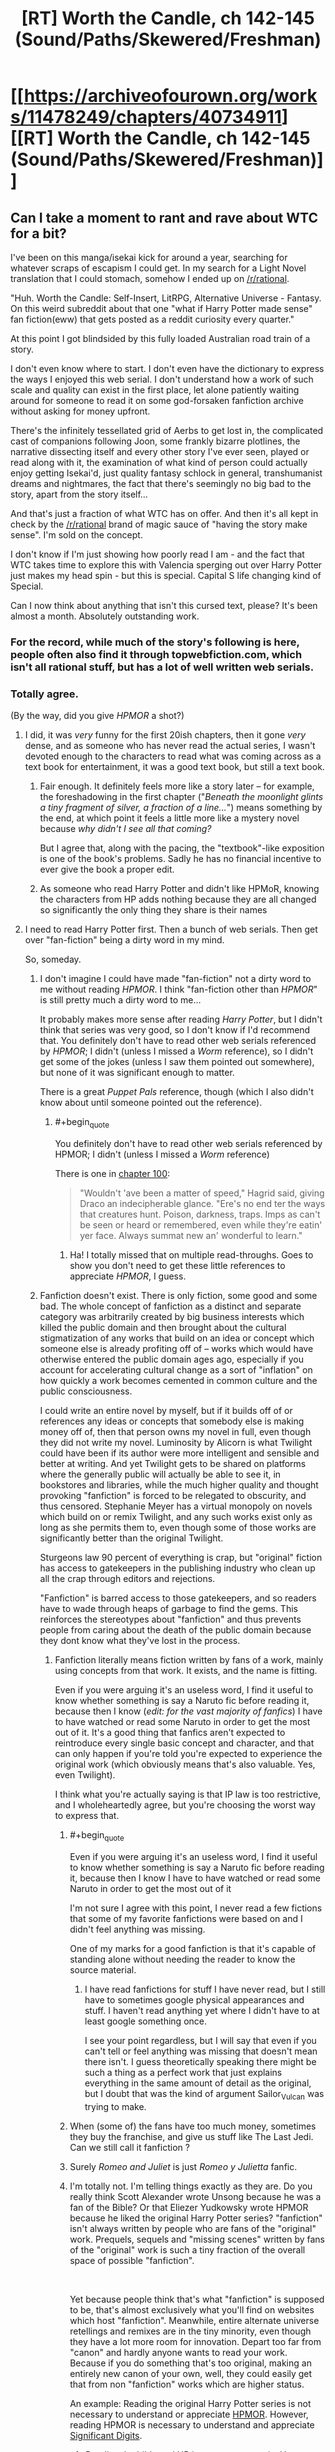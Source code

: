 #+TITLE: [RT] Worth the Candle, ch 142-145 (Sound/Paths/Skewered/Freshman)

* [[https://archiveofourown.org/works/11478249/chapters/40734911][[RT] Worth the Candle, ch 142-145 (Sound/Paths/Skewered/Freshman)]]
:PROPERTIES:
:Author: cthulhuraejepsen
:Score: 214
:DateUnix: 1546731939.0
:END:

** Can I take a moment to rant and rave about WTC for a bit?

I've been on this manga/isekai kick for around a year, searching for whatever scraps of escapism I could get. In my search for a Light Novel translation that I could stomach, somehow I ended up on [[/r/rational]].

"Huh. Worth the Candle: Self-Insert, LitRPG, Alternative Universe - Fantasy. On this weird subreddit about that one "what if Harry Potter made sense" fan fiction(eww) that gets posted as a reddit curiosity every quarter."

At this point I got blindsided by this fully loaded Australian road train of a story.

I don't even know where to start. I don't even have the dictionary to express the ways I enjoyed this web serial. I don't understand how a work of such scale and quality can exist in the first place, let alone patiently waiting around for someone to read it on some god-forsaken fanfiction archive without asking for money upfront.

There's the infinitely tessellated grid of Aerbs to get lost in, the complicated cast of companions following Joon, some frankly bizarre plotlines, the narrative dissecting itself and every other story I've ever seen, played or read along with it, the examination of what kind of person could actually enjoy getting Isekai'd, just quality fantasy schlock in general, transhumanist dreams and nightmares, the fact that there's seemingly no big bad to the story, apart from the story itself...

And that's just a fraction of what WTC has on offer. And then it's all kept in check by the [[/r/rational]] brand of magic sauce of "having the story make sense". I'm sold on the concept.

I don't know if I'm just showing how poorly read I am - and the fact that WTC takes time to explore this with Valencia sperging out over Harry Potter just makes my head spin - but this is special. Capital S life changing kind of Special.

Can I now think about anything that isn't this cursed text, please? It's been almost a month. Absolutely outstanding work.
:PROPERTIES:
:Author: Namelis1
:Score: 120
:DateUnix: 1546738486.0
:END:

*** For the record, while much of the story's following is here, people often also find it through topwebfiction.com, which isn't all rational stuff, but has a lot of well written web serials.
:PROPERTIES:
:Author: Watchful1
:Score: 25
:DateUnix: 1546751537.0
:END:


*** Totally agree.

(By the way, did you give /HPMOR/ a shot?)
:PROPERTIES:
:Author: MuonManLaserJab
:Score: 13
:DateUnix: 1546745876.0
:END:

**** I did, it was /very/ funny for the first 20ish chapters, then it gone /very/ dense, and as someone who has never read the actual series, I wasn't devoted enough to the characters to read what was coming across as a text book for entertainment, it was a good text book, but still a text book.
:PROPERTIES:
:Author: signspace13
:Score: 19
:DateUnix: 1546756708.0
:END:

***** Fair enough. It definitely feels more like a story later -- for example, the foreshadowing in the first chapter ("/Beneath the moonlight glints a tiny fragment of silver, a fraction of a line.../") means something by the end, at which point it feels a little more like a mystery novel because /why didn't I see all that coming?/

But I agree that, along with the pacing, the "textbook"-like exposition is one of the book's problems. Sadly he has no financial incentive to ever give the book a proper edit.
:PROPERTIES:
:Author: MuonManLaserJab
:Score: 6
:DateUnix: 1546792044.0
:END:


***** As someone who read Harry Potter and didn't like HPMoR, knowing the characters from HP adds nothing because they are all changed so significantly the only thing they share is their names
:PROPERTIES:
:Author: p3t3r133
:Score: 5
:DateUnix: 1546895531.0
:END:


**** I need to read Harry Potter first. Then a bunch of web serials. Then get over "fan-fiction" being a dirty word in my mind.

So, someday.
:PROPERTIES:
:Author: Namelis1
:Score: 4
:DateUnix: 1546802080.0
:END:

***** I don't imagine I could have made "fan-fiction" not a dirty word to me without reading /HPMOR/. I think "fan-fiction other than /HPMOR/" is still pretty much a dirty word to me...

It probably makes more sense after reading /Harry Potter/, but I didn't think that series was very good, so I don't know if I'd recommend that. You definitely don't have to read other web serials referenced by /HPMOR/; I didn't (unless I missed a /Worm/ reference), so I didn't get some of the jokes (unless I saw them pointed out somewhere), but none of it was significant enough to matter.

There is a great /Puppet Pals/ reference, though (which I also didn't know about until someone pointed out the reference).
:PROPERTIES:
:Author: MuonManLaserJab
:Score: 7
:DateUnix: 1546803004.0
:END:

****** #+begin_quote
  You definitely don't have to read other web serials referenced by HPMOR; I didn't (unless I missed a /Worm/ reference)
#+end_quote

There is one in [[http://www.hpmor.com/chapter/100][chapter 100]]:

#+begin_quote
  "Wouldn't 'ave been a matter of speed," Hagrid said, giving Draco an indecipherable glance. "Ere's no end ter the ways that creatures hunt. Poison, darkness, traps. Imps as can't be seen or heard or remembered, even while they're eatin' yer face. Always summat new an' wonderful to learn."
#+end_quote
:PROPERTIES:
:Author: erwgv3g34
:Score: 9
:DateUnix: 1546892805.0
:END:

******* Ha! I totally missed that on multiple read-throughs. Goes to show you don't need to get these little references to appreciate /HPMOR/, I guess.
:PROPERTIES:
:Author: MuonManLaserJab
:Score: 8
:DateUnix: 1546899161.0
:END:


***** Fanfiction doesn't exist. There is only fiction, some good and some bad. The whole concept of fanfiction as a distinct and separate category was arbitrarily created by big business interests which killed the public domain and then brought about the cultural stigmatization of any works that build on an idea or concept which someone else is already profiting off of -- works which would have otherwise entered the public domain ages ago, especially if you account for accelerating cultural change as a sort of "inflation" on how quickly a work becomes cemented in common culture and the public consciousness.

I could write an entire novel by myself, but if it builds off of or references any ideas or concepts that somebody else is making money off of, then that person owns my novel in full, even though they did not write my novel. Luminosity by Alicorn is what Twilight could have been if its author were more intelligent and sensible and better at writing. And yet Twilight gets to be shared on platforms where the generally public will actually be able to see it, in bookstores and libraries, while the much higher quality and thought provoking "fanfiction" is forced to be relegated to obscurity, and thus censored. Stephanie Meyer has a virtual monopoly on novels which build on or remix Twilight, and any such works exist only as long as she permits them to, even though some of those works are significantly better than the original Twilight.

Sturgeons law 90 percent of everything is crap, but "original" fiction has access to gatekeepers in the publishing industry who clean up all the crap through editors and rejections.

"Fanfiction" is barred access to those gatekeepers, and so readers have to wade through heaps of garbage to find the gems. This reinforces the stereotypes about "fanfiction" and thus prevents people from caring about the death of the public domain because they dont know what they've lost in the process.
:PROPERTIES:
:Author: Sailor_Vulcan
:Score: 22
:DateUnix: 1546816883.0
:END:

****** Fanfiction literally means fiction written by fans of a work, mainly using concepts from that work. It exists, and the name is fitting.

Even if you were arguing it's an useless word, I find it useful to know whether something is say a Naruto fic before reading it, because then I know (/edit: for the vast majority of fanfics/) I have to have watched or read some Naruto in order to get the most out of it. It's a good thing that fanfics aren't expected to reintroduce every single basic concept and character, and that can only happen if you're told you're expected to experience the original work (which obviously means that's also valuable. Yes, even Twilight).

I think what you're actually saying is that IP law is too restrictive, and I wholeheartedly agree, but you're choosing the worst way to express that.
:PROPERTIES:
:Author: Makin-
:Score: 23
:DateUnix: 1546818205.0
:END:

******* #+begin_quote
  Even if you were arguing it's an useless word, I find it useful to know whether something is say a Naruto fic before reading it, because then I know I have to have watched or read some Naruto in order to get the most out of it
#+end_quote

I'm not sure I agree with this point, I never read a few fictions that some of my favorite fanfictions were based on and I didn't feel anything was missing.

One of my marks for a good fanfiction is that it's capable of standing alone without needing the reader to know the source material.
:PROPERTIES:
:Score: 1
:DateUnix: 1546828316.0
:END:

******** I have read fanfictions for stuff I have never read, but I still have to sometimes google physical appearances and stuff. I haven't read anything yet where I didn't have to at least google something once.

I see your point regardless, but I will say that even if you can't tell or feel anything was missing that doesn't mean there isn't. I guess theoretically speaking there might be such a thing as a perfect work that just explains everything in the same amount of detail as the original, but I doubt that was the kind of argument Sailor_Vulcan was trying to make.
:PROPERTIES:
:Author: Makin-
:Score: 2
:DateUnix: 1546876401.0
:END:


******* When (some of) the fans have too much money, sometimes they buy the franchise, and give us stuff like The Last Jedi. Can we still call it fanfiction ?
:PROPERTIES:
:Author: JesradSeraph
:Score: 1
:DateUnix: 1546892028.0
:END:


******* Surely /Romeo and Juliet/ is just /Romeo y Julietta/ fanfic.
:PROPERTIES:
:Author: MuonManLaserJab
:Score: 1
:DateUnix: 1546898733.0
:END:


******* I'm totally not. I'm telling things exactly as they are. Do you really think Scott Alexander wrote Unsong because he was a fan of the Bible? Or that Eliezer Yudkowsky wrote HPMOR because he liked the original Harry Potter series? "fanfiction" isn't always written by people who are fans of the "original" work. Prequels, sequels and "missing scenes" written by fans of the "original" work is such a tiny fraction of the overall space of possible "fanfiction".

​

Yet because people think that's what "fanfiction" is supposed to be, that's almost exclusively what you'll find on websites which host "fanfiction". Meanwhile, entire alternate universe retellings and remixes are in the tiny minority, even though they have a lot more room for innovation. Depart too far from "canon" and hardly anyone wants to read your work. Because if you do something that's too original, making an entirely new canon of your own, well, they could easily get that from non "fanfiction" works which are higher status.

An example: Reading the original Harry Potter series is not necessary to understand or appreciate [[https://hpmor.com][HPMOR]]. However, reading HPMOR is necessary to understand and appreciate [[http://www.anarchyishyperbole.com/p/significant-digits.html][Significant Digits]].
:PROPERTIES:
:Author: Sailor_Vulcan
:Score: 1
:DateUnix: 1546822033.0
:END:

******** /Reading/ the bible and HP is necessary to /write/ Unsong and HPMOR. Why didn't they just write original stories, if you are right? I'm not arguing fanfiction is always worse, just your belief that AUs make the original source worthless.
:PROPERTIES:
:Author: Makin-
:Score: 6
:DateUnix: 1546822268.0
:END:

********* In much the same way that reading The Lord of the Rings trilogy was necessary to write the Dungeons and Dragons roleplaying game franchise, as well as to begin the entire modern fantasy genre. Reading the Lord of the Rings is necessary to write whichever fantasy genre works descended from it, which in turn was necessary to write fantasy genre works descended from /them/. In the same vein, the author of HPMOR did NOT read the original HPMOR. he watched the first movie and read a bunch of HP "fanfiction", absorbing the original work's storyline by cultural osmosis.
:PROPERTIES:
:Author: Sailor_Vulcan
:Score: 4
:DateUnix: 1546830059.0
:END:

********** And where did that cultural osmosis come from? Where did the other fanfics come from?
:PROPERTIES:
:Author: Makin-
:Score: 1
:DateUnix: 1546876515.0
:END:


***** HPMOR was the fanfic that helped me realize "fan-fiction doesn't actually have to be bad, there's just a lot more of it that /is/ bad." That said, I found parts of it to be grating (even though most of the time I found it extremely funny/engaging), and personally prefer /Pokémon: on the Origin of Species/.
:PROPERTIES:
:Author: I_Probably_Think
:Score: 3
:DateUnix: 1546816517.0
:END:


*** #+begin_quote
  On this weird subreddit about that one "what if Harry Potter made sense" fan fiction(eww) that gets posted as a reddit curiosity every quarter.
#+end_quote

Oh come on. Now we're mostly about Animorphs, Pokemon and fantasy!Star Wars.
:PROPERTIES:
:Author: CouteauBleu
:Score: 12
:DateUnix: 1546790474.0
:END:

**** I was trying to be kind.
:PROPERTIES:
:Author: Namelis1
:Score: 8
:DateUnix: 1546802174.0
:END:


**** Which story is the fantasy!Star Wars one?
:PROPERTIES:
:Author: venturanima
:Score: 1
:DateUnix: 1546850690.0
:END:

***** Practical Guide to Evil
:PROPERTIES:
:Author: CouteauBleu
:Score: 1
:DateUnix: 1546874761.0
:END:


*** I went through basically exactly the same series of events except my first series was Mother of learning, which is every bit as good as WTC, it boggles my mind that work of this quality isn't getting published, especially with MoL because it is so well suited for that format, I have been reading webnovel for years (initially translated ones of the Chinese variety) and understand the pressures that doing something like this for a living put on an author, though obviously not all authors do, and the differences in quality and continuity that this format of ten produces, bit some of the novels I have found since I found [[/r/rational][r/rational]] and topwebfiction.com are so good that it boggles my mind, to the point that they are some of the best series I have read. Worth the Candle, Mother of Learning, WORM, and A Practical Guide to Evil are those novels, and I can't imagine not having read them at this point.
:PROPERTIES:
:Author: signspace13
:Score: 18
:DateUnix: 1546757797.0
:END:

**** #+begin_quote
  it boggles my mind that work of this quality isn't getting published
#+end_quote

Publishers are slowly catching on to the potential of publishing webfiction in hard copies because it's a conservative industry. With american comics nowhere near as popular as manga, comparatively, publishers don't already have a habit of publishing cheaply made, niche works.

What /would/ need to happen for the english-language publishing business to thrive on publishing webfiction would be to drop the prices on both books and ebooks by quite a bit, reduce editorial oversight of YA books, and introduce more works targeting towards young boys (think shonen and younger seinen age), because young boys currently read at rates far less than girls. But in the english language market, Amazon's monthly kindle offering is already sort of the beacon for publishing polished webfiction, and with its exclusivity contract, publishers can't pick up books by authors on the platform, so they can't see the promise of webfiction because it'd already out of their reach, for the most part.
:PROPERTIES:
:Author: GaBeRockKing
:Score: 12
:DateUnix: 1546765353.0
:END:

***** Self-publishing on Amazon is pretty easy... In theory.

I used to think that the publishing industry was pointless, just a middleman taking a cut from the authors but no longer necessary in the days of Amazon and Lulu. Now that I've published a few things I realize that a publishing house is extremely valuable, because it's a one-stop shop for editing, cover creation, and marketing. Those are things that you can either do yourself or pay for individually, but there is definitely value in having someone else do it.

Still, getting your work out to the public for sale is not difficult.
:PROPERTIES:
:Author: eaglejarl
:Score: 7
:DateUnix: 1546802045.0
:END:


**** Mother of learning is good but not as good as wtc imo. Wtc has more depth, world building, and characterization.
:PROPERTIES:
:Author: Calsem
:Score: 19
:DateUnix: 1546760526.0
:END:

***** What would you say about the quality of the prose?

I just clicked on /Metaworld Chronicles/ because it's at the top of topwebfiction right now, and I noped out when I saw the word "blaring" twice in the first two sentences...
:PROPERTIES:
:Author: MuonManLaserJab
:Score: 5
:DateUnix: 1546803514.0
:END:

****** mol has significantly worse prose. i wouldn't say /bad/, per se, but def mediocre. the lower end of what i would expect if i were to go to a bookstore and pick up a random novel. wtc is comparatively much cleaner.

looking at the first few paragraphs of each from the perspective of some hypothetical editor, this is pretty obvious:

#+begin_quote
  Zorian's eyes abruptly shot open as a sharp pain erupted from his stomach. His whole body convulsed, buckling against the object that fell on him, and suddenly he was wide awake, not a trace of drowsiness in his mind.

  "Good morning, brother!" an annoyingly cheerful voice sounded right on top of him. "Morning, morning, MORNING!"
#+end_quote

even aside from the trying-too-hard "zorian", there's some pretty flagrant overuse of adverbs, the prosody is at odds with the content, etc. this is text that i can read without discomfort (we won't, at least, find a mistake in grammar until the fourth paragraph), but i certainly won't enjoy it.

#+begin_quote
  I strained against the collar that held my neck in place, trying to get a better look around. My hands and feet were both cuffed, with thick metal bars connecting the cuffs to each other, resulting in no give at all. I had a gag in my mouth as well, but that was a little bit looser.

  Five seconds ago, I had been passing notes in fifth period English.
#+end_quote

this isn't stand-out prose by any metric, but it's certainly competent. the only major complaint i have is with "but that was a little bit looser", which is awkward, but it's also clearly necessary to maintain the sentence pacing. i don't immediately know what to do to improve it, which to me is a good sign. the scene-setting is inoffensive, the punchline is punchy, and in all this prose smoothly conveys me to the parts of the work that i'm interested in.

as an aside, i'm surprised that [[/u/Namlis1]] says that they have a distaste for fanfic; ime the general quality of writing for fanfic is miles higher than that for original webfiction. the only webfic authors i've been able to tolerate have been wildbow and aw, despite what probably are more than a hundred attempts at reading other popular web serials. by comparison maybe one in twenty stories on sv have prose i find tolerable.

i suppose the difference in our experiences is probably due to fandom and platform; the average pmmm fic is miles better than the average worm fic is lightyears better than the average hp fic, and likewise for ao3 vs. ffn or whatever
:PROPERTIES:
:Author: TheFaceOfAThing
:Score: 13
:DateUnix: 1546820696.0
:END:


****** The prose is okay for both stories, I have no complaints in that regard. The authors could definitely do a better job (for great prose check out name of the wind or anything by Frances hardinge) but I'm not reading rational fiction for its prose.
:PROPERTIES:
:Author: Calsem
:Score: 1
:DateUnix: 1546804211.0
:END:

******* I don't read ratfic looking for world-class prose, but if it's actually /incompetent/ then I won't be able to get through it, regardless of how interesting the ideas are. Prose /always/ matters. It am being many much problem-style at times at which prose isn't not being ungoodly.

I really wouldn't say /Name of the Wind/ had great prose, either. Competent, but not amazing, and there were some stylistic choices I thought were cringe-inducing, like the part that's repeated at the beginning of each book (or at the beginning and end of the first book? I don't remember). The parts I liked were the world-building and the sense that Rothfuss was carefully and deliberately setting up mysteries with actual answers (we'll see later how much of that is J.J. Abrams-style illusion). Not to mention the dopamine rush from Kvothe powering up.

As for Frances Hardinge, I might have to give her a try. I'll try not to judge her prose based on the hat I saw when I googled her...
:PROPERTIES:
:Author: MuonManLaserJab
:Score: 9
:DateUnix: 1546804693.0
:END:

******** Frances hardinge has an amazing talent with metaphors / similies. Here's the very first two sentences from Fly Trap:

#+begin_quote
  "Read the paper for you, sir?"

  One small voice strove against the thunder of rain, the shuffle and huff of the passing mules, the damp flap of canvas as the last sodden stallholders gave up their fight against the dismal weather. Market day was coming apart like a biscuit in coffee, fragments of it running for cover with trays and baskets held over their heads.
#+end_quote

A Face like Broken Glass is also quite good, and has one of the most creative worlds I've come across.
:PROPERTIES:
:Author: Calsem
:Score: 3
:DateUnix: 1546838944.0
:END:

********* I'll try to remember to give her a shot.
:PROPERTIES:
:Author: MuonManLaserJab
:Score: 1
:DateUnix: 1546839120.0
:END:


****** I personally rather enjoy Metaworld Chronicles, it's not rational by any means, but it is rather fun, it's prose and grammar are its biggest fault, it is bad at perspective and can get somewhat confusing because of it, but it's a fun story, I might be biased a little as an Aussie, but the characters are charming and the world building very well executes, it comes across as much as an alternate history story as a self insert one, give it another shot, it isn't quite as blaringly bad as your first impression.
:PROPERTIES:
:Author: signspace13
:Score: 1
:DateUnix: 1546812713.0
:END:

******* #+begin_quote
  it is quite as blaringly bad as your first impression.
#+end_quote

I'm guessing you mean "isn't"...? I probably won't read it though, there's too much good literature out there.
:PROPERTIES:
:Author: MuonManLaserJab
:Score: 2
:DateUnix: 1546815511.0
:END:


******* I've been really trying to get into it for the last couple hours, but... damn, the prose is sloppy. I tend to ignore the grammar issues, personally, but there are just too many plot holes and poor writing in the first few chapters. Does it get better over time, or maintain mostly this style?
:PROPERTIES:
:Author: AHaskins
:Score: 1
:DateUnix: 1546898143.0
:END:

******** What are the plot holes that are bothering you? The prose is kinda sloppy and it does get better, but I'm hardly an English grad so maybe I'm just a poor judge, if you don't enjoy it than don't worry, not everything is for everyone.
:PROPERTIES:
:Author: signspace13
:Score: 1
:DateUnix: 1546898476.0
:END:


******** What are the plot holes that are bothering you? The prose is kinda sloppy and it does get better, but I'm hardly an English grad so maybe I'm just a poor judge, if you don't enjoy it than don't worry, not everything is for everyone.
:PROPERTIES:
:Author: signspace13
:Score: 1
:DateUnix: 1546898490.0
:END:

********* The biggest one was the inherent inconsistency in the premise of being in another world. In the first few chapters, the main character repeatedly makes statements that imply a strong familiarity with the world - even taking into account the subconscious "other" following her. It ended up just feeling like a poorly fleshed-out excuse for a self-insert.

That being said, I think I'm jumping off the train now. I was interested with the trope subversion of being a low-powered nobody, especially since the rest of the story seemed to be trying as hard as possible to be a Mary Sue setup. It seemed possible that she would start to leverage engineering and science, but then the story took an easy out and went full Mary Sue ("What's this? I was wrong all along! Your powers are amazing and rare!").

It is also comically cringey at times, which is not at all helped by poor writing:

#+begin_quote
  "I want to be the one to heal you if that ever happens." Elvia intoned solemnly, "I'll never let either of you die!"

  Gwen's throat became swollen as her eyes welled with moisture; her heart throbbed with maternal love and boundless affection.

  "... and we'll protect you too, always," Yue solemnly declared.

  "Aye," Gwen concurred, her hazel eyes full of conviction.

  There was nothing else to be said. The girls smiled as one, happy in their naive promise.
#+end_quote

Or

#+begin_quote
  “Blast Bolt!"

  The smell of hot ozone filled the air, mixing with the unstable Positive Energy. A shunt of electricity split the air.

  'Crack!'

  A flash, followed by a thunderous 'crack' filled the field with light and sound.

  Lightning! The crowd gasped. The power of the Gods themselves! The purest form of absolute destruction.

  A cloud of dust rose into the air, obscuring all sight.

  WHO COULD SURVIVE THE FIST OF HEAVEN ITSELF? The crowd cooed. SUCH POWER.
#+end_quote

These aren't really taken out of context, either. The whole story reads like this.
:PROPERTIES:
:Author: AHaskins
:Score: 3
:DateUnix: 1546905701.0
:END:

********** Honestly those don't sound to bad to me, though maybe my tolerance level for poor English is just rather high, as I said, I came to web novels through translated Chinese WN's, some of which were Machine translated.
:PROPERTIES:
:Author: signspace13
:Score: 1
:DateUnix: 1546909642.0
:END:


***** They have a very different appeal in my mind, to the point that comparing them isn't worth it at all.
:PROPERTIES:
:Author: signspace13
:Score: 13
:DateUnix: 1546760643.0
:END:


**** I recently started reading MoL due to this post and, well, I don't think it's well written. It has some things that are very jarring to me, namely the consistent past vs present tenses and the use of formulaic idioms and expressions just for the sake of it (in places where they make little sense or are just unnecessary).

I don't mean to dish on it, this post is to ask: does it get better? I got to chapter 4
:PROPERTIES:
:Author: eltegid
:Score: 1
:DateUnix: 1547285932.0
:END:

***** Yes, absolutely, the first chapters are years old, my tolerance bar for bad english is really high (a symptom from reading machine translated Chinese webnovels) so I'm not always the best judge, but it definitely get better quality as it goes. I started to see the difference between proper published novels and web novels as the difference between a recorded album and a live concert performance, one is edited and corrected to perfection while the other is more raw and rough cut, but no less impressive, and more so in some cases, they both have their appeal, if a few rough chapters of grammar aren't your cup of tea then stick to the published novels.
:PROPERTIES:
:Author: signspace13
:Score: 1
:DateUnix: 1547287821.0
:END:


*** Can I just piggyback off your comment to rant and rave about how intelligent /Worth the Candle/ is?

For example, when they are discussing the Demonblooded Festival, Juniper remarks on the injustice of executing someone just because of how they were born, and Grak mentions that the Demonblooded is supposed to be a criminal. The second I read that, before I read the next paragraph, I was thinking "wait, that doesn't make any sense. Assuming this festival is held once a year, isn't it an astounding coincidence that they always have a condemned Demonblooded on hand for execution? How many Demonblooded are there in this city, and how many murders or whatever can they commit?" Then I read on and I was gratified to see Juniper echoes the exact same thoughts I had, because that's the /obvious/ thing for an intelligent man to wonder when he hears that.

Another example, when asked why she wants to become a combat mage, Lisi casually replies that it's her comparative advantage. She doesn't even have to explain the concept; Alexander Wales /expects/ his audience to be familiar with the idea of comparative advantage, or willing to research it, and he's justified in that assumption. And yet again when Oberlin mentions talking to Finch securely using one-time pads, without bothering to explain what they are or how they can provide secure communications in a society without computers.

You don't /see/ this shit outside of rational fiction and maybe hard science fiction (Greg Egan is the only professional author I can think of who writes like this). I'm guessing if you tried this with a professionally published work, some editor would slap you down and tell you to stop alienating normies. And for all I know he would be right, and a book without these things would sell better. But, dammit, I /want/ fiction aimed at people like me!

/Worth the Candle/ is smart fiction with smart characters written by a smart author for smart people. I can't tell you how /refreshing/ that is.
:PROPERTIES:
:Author: erwgv3g34
:Score: 7
:DateUnix: 1547067495.0
:END:


*** #+begin_quote
  let alone patiently waiting around for someone to read it on some god-forsaken fanfiction archive without asking for money upfront.
#+end_quote

I think you very much underestimate the reader base of sites like fanfiction.net, archiveofourown.org, etc. And to a lesser degree, a subreddit like this one.

I suspect there are five to ten thousand people reading this serial. I can't even guess how many people were reading Worm as it was written. If you want to compare to published authors with tens of millions of readers I guess that's small potatoes, but the average published novel only sells something like 5000 copies in its lifetime, and might gather some multiple of that in readers from used sales and libraries and such. Compared to that, stories here are not at all "god-forsaken".
:PROPERTIES:
:Author: sparr
:Score: 8
:DateUnix: 1546827007.0
:END:

**** Yeah, 5-10K is about what I peg it at. The story has close to 4K kudos on AO3, which would be consistent with about half the readers taking the time to click that little button, about what I expect as far as engagement for readers. Reddit somewhat recently removed the ability to see hits on posts, but when had that, threads like these were between 2K-3K, which again, is about what I expect for engagement (i.e. most people just read the work and none of the discussion). Tracking hits from just before a chapter is posted to roughly a week after is probably one of the most accurate ways of getting numbers, and by that metric it's ~7K.
:PROPERTIES:
:Author: cthulhuraejepsen
:Score: 7
:DateUnix: 1546993790.0
:END:

***** #+begin_quote
  about half the readers taking the time to click that little button, about what I expect as far as engagement for readers.
#+end_quote

[[https://en.wikipedia.org/wiki/1%25_rule_(Internet_culture][I would expect more like 10%.]]). Granted, a kudos is even lower effort than a comment, but still. Hell, I don't think most readers even have much awareness of kudos; it's not as prominent as upvote buttons.

(I happen to read WTC on an app that doesn't have kudos functionality. Though I certainly don't kudos / upvote most stories I read, even on a browser, since it's an extra step and I'm lazy. And I'm in the minority of people who bothered to create an account.)
:PROPERTIES:
:Author: Roxolan
:Score: 1
:DateUnix: 1547603198.0
:END:


*** If you enjoyed this, make sure you read [[https://www.fictionpress.com/s/2961893/93/Mother-of-Learning][Mother of Learning]], another one of the best fics on this subreddit.
:PROPERTIES:
:Author: Green0Photon
:Score: 4
:DateUnix: 1546793999.0
:END:

**** I actually read MoL first, before WtC.

It was interesting and gripping in its own certain, maybe clinical way, but I didn't engage with it. I didn't care for the characters much, nor did I find myself caring much about the world around them. The time looping nature of the story reseting any character development doesn't help.

It did walk me through the paces of what rational fiction is, though.
:PROPERTIES:
:Author: Namelis1
:Score: 5
:DateUnix: 1546803151.0
:END:

***** That's fair. Not everything is for everyone.

It's definitely one of my favorite stories though.
:PROPERTIES:
:Author: Green0Photon
:Score: 4
:DateUnix: 1546804552.0
:END:

****** I get the appeal of MoL, I really do. It's a neat idea and works in a lot of ways.

The more I think about it, the more MoL sounds to me like a "hard" Sci-Fi story. It's built solely around a neat concept and the author sees where he can take it, within its rigid ruleset. It's just set in a fantasy setting incidentally.

And man, hard Sci-Fi despises characters. Mostly because they get in the way of the big idea.
:PROPERTIES:
:Author: Namelis1
:Score: 3
:DateUnix: 1546806042.0
:END:

******* You may like the [[http://daystareld.com/podcasts/rationally-writing/][Rationally Writing]] podcast by Alexander Wales (writer of WtC) and Daystar Eld (writer of Pokemon: Origin of Species). You know, two behemoths of this sub. :)

I probably should listen to it more, however there are a few episodes which I think you might like. You should listen to episodes 6 & 7, Magic Systems, where they talk about exactly what you just mentioned. And by exact, I mean exact. How sci-fi and fantasy end up very similar, having their own magic system that can be hard or soft. Really, just go listen to it. :)
:PROPERTIES:
:Author: Green0Photon
:Score: 4
:DateUnix: 1546810824.0
:END:

******** Deal!
:PROPERTIES:
:Author: Namelis1
:Score: 2
:DateUnix: 1546811780.0
:END:


**** ...I guess I might have to read it, since I keep seeing it recommended.

Any idea how close it is to conclusion, and what the update schedule is like? I'm not sure if I want to be compulsively F5'ing /another/ serial.
:PROPERTIES:
:Author: MuonManLaserJab
:Score: 2
:DateUnix: 1546803400.0
:END:

***** It's really close to finishing. Probably just a few more chapters left. (Since the story is about a time loop, and they just left the time loop, now they just need to resolve everything. There's a lot of plot threads though.)

The author updates regularly every three weeks and have been doing so since he started (~2011 I think), though occasionally he says he's going to have to postpone a week. So technically it might be a few months until the absolute conclusion, but the progress is very steady.

If you don't want to repeatedly F5, you can make a fictionpress account, which you quickly do with a Google account, which emails on an update. The story is also split into three parts, so you can read the first two and wait until this sub explodes that it's done sometime before the end of the year. No need to compulsively update.

I also read a ton of fanfiction, so I just compulsively check my email instead for update alerts.
:PROPERTIES:
:Author: Green0Photon
:Score: 3
:DateUnix: 1546804459.0
:END:

****** #+begin_quote
  so I just compulsively check my email
#+end_quote

Oh, much better!

I'll probably give it a go when I see that it's finished.
:PROPERTIES:
:Author: MuonManLaserJab
:Score: 1
:DateUnix: 1546804760.0
:END:


** Did you know that I have a subreddit, [[/r/alexanderwales]]? When /Worth the Candle/ inevitably ends, which will be sometime closer to now than to the heat death of the universe, that will probably be the place to talk about either other stuff that I've written, announcements for future stuff that I might write, or other stuff. Consider subscribing! Also, for a limited time only, [[https://www.reddit.com/r/alexanderwales/comments/aczz31/its_2019_ask_me_anything/?][ask me anything]].

Apologies for the long wait on this one, but it's 36K words, which is almost half a normal paperback novel, so I'm not /that/ sorry.

Thanks to all [[https://www.patreon.com/alexanderwales][my patrons]], who have considerably increased my quality of life.
:PROPERTIES:
:Author: cthulhuraejepsen
:Score: 79
:DateUnix: 1546733111.0
:END:

*** Damn, I keep forgetting how short normal paperback novels are. Excellent as always. Also love the O'Reilly reference.
:PROPERTIES:
:Author: Turniper
:Score: 25
:DateUnix: 1546737295.0
:END:

**** Yep, I got a reminder of it last week when the 4th book of the Daniel Black series was released on Kindle and I got through in in less than a day...
:PROPERTIES:
:Author: elevul
:Score: 3
:DateUnix: 1546784802.0
:END:


*** I fucking love your stories, these last three chapters were esspecially fun to read.

Just wanted to let you know. Also, moar Bethel pls.
:PROPERTIES:
:Author: MarkArrows
:Score: 8
:DateUnix: 1546765204.0
:END:


** #+begin_quote
  I thought that I had a bit of a handle on the magus, Genna Ermaretor
#+end_quote

I guess her middle name is "Monda"?

It seems the DM is getting bored of coming up with NPC names on the fly, given that this poor magus' name rearranges into

R^{^{andom}} Name Generator
:PROPERTIES:
:Author: GeeJo
:Score: 57
:DateUnix: 1546741129.0
:END:

*** When I noticed M. Ermaretor's name was an anagram of R Name Generator, I got excited looking for anagrams of Bertram Leister's name. The best I have is "Reimer Aerb [[https://en.wikipedia.org/wiki/Sit_tibi_terra_levis][STTL]]," which I can't quite convince myself is the intended easter egg (if there is one there.)
:PROPERTIES:
:Author: gryfft
:Score: 20
:DateUnix: 1546751552.0
:END:

**** Why must this story kill all the comic relief characters? I'm worried about Bethel now.
:PROPERTIES:
:Author: Makin-
:Score: 2
:DateUnix: 1546777404.0
:END:


** #+begin_quote
  the tides went in and the tides went out, and no one could explain it
#+end_quote

"Fuck it, we'll do it live!"
:PROPERTIES:
:Author: abcd_z
:Score: 53
:DateUnix: 1546736086.0
:END:


** <3 Bethel

I also like how Joon can still throw himself into danger with steady nerves and an eye out for plot hooks, but instantly has a panic attack at the thought of going back home to face even a simulation of his real life.
:PROPERTIES:
:Author: PHalfpipe
:Score: 46
:DateUnix: 1546740165.0
:END:

*** i loved that from bethel. cuz you can like see her whole thought process of being kinda hurt that joon took her threat seriously and then coming to realize that its kinda her fault that he took it seriously and maybe she should change. maybe im reading into it but i thought it was fantastic
:PROPERTIES:
:Author: Croktopus
:Score: 53
:DateUnix: 1546753842.0
:END:

**** I think Ropey's influence on Bethel is showing.
:PROPERTIES:
:Author: zehguga
:Score: 16
:DateUnix: 1546861331.0
:END:

***** ahhhhh good point. totes forgot about the wedding
:PROPERTIES:
:Author: Croktopus
:Score: 4
:DateUnix: 1546864212.0
:END:


*** He's been /living/ in his fantasy world, having an adventure, almost as therapy so that he can slowly process the shit that was wrong in his life. This quest asks him to talk with people who look like everyone he cared about, about things approximately equivalent to the shit he did.

Maybe he'd be able to handle it if he'd leveled SOC a bit more? I definitely think confronting it will be a good thing, but he still can't just go back to his doppelganger's home town; the world's ending like a dozen different ways and there's a lot of exclusion zones to dungeon crawl through.
:PROPERTIES:
:Author: JustLookingToHelp
:Score: 19
:DateUnix: 1546762416.0
:END:

**** Maybe leveling SOC did this - it generated or promoted more SOC quests.
:PROPERTIES:
:Author: PresentCompanyExcl
:Score: 5
:DateUnix: 1546860755.0
:END:


*** Compartmentalization is a very real thing, and a good thing too.
:PROPERTIES:
:Author: aeschenkarnos
:Score: 16
:DateUnix: 1546746432.0
:END:


** I laughed pretty hard at Raven repeatedly calling Juniper 'weak,' and then Finch later saying (by proxy) that Joon is 'one of the more lethal people he's met.' Apparently rolling with Uther's crew for years leaves you with some impressively high standards.
:PROPERTIES:
:Author: paradoxinclination
:Score: 53
:DateUnix: 1546771426.0
:END:

*** Best part is that neither of them is /wrong/. Joon is hilariously lethal by muggle standards, and kitten-weak by the standards he needs to be at given the upcoming threats.
:PROPERTIES:
:Author: GeeJo
:Score: 32
:DateUnix: 1546773641.0
:END:


*** Yeah, it's very /One Punch Man/.

"I am the ultimate champion prophesied by my millenia-old civilization. I have spent /decades/ slowly accumulating power, making plans and secretly buying legendary artefacts to enact our fallen god's revenge. Tremble, for my ritual has already started, and my power is doubling every minute I stand! After a lifetime of training, victory is our due, and we will get what should have been ours for a thousand years!"

"Ugh, I hate Mondays."
:PROPERTIES:
:Author: CouteauBleu
:Score: 28
:DateUnix: 1546791359.0
:END:


** I just love how Joon rants about Aerb having tides despite there not being any good reason for them to be there. Earth has tides, therefore Aerb has tides, and fuck all the physical reasons why tides on a flat hexagonal world makes no sense.
:PROPERTIES:
:Author: sicutumbo
:Score: 45
:DateUnix: 1546740282.0
:END:

*** Although seems like he missed the obvious answer to "where does the water go?," now that he's heard about The Other Side.

The why is still an open question, but it's not nearly as strange as the nonsense about the sun...
:PROPERTIES:
:Author: RiOrius
:Score: 35
:DateUnix: 1546742875.0
:END:

**** I feel like people would notice the massive whirlpools or at least currents that that would cause. The vents would become pretty easily visible in the seafloor sediment as water continually flowed past it every day even if they were really small.
:PROPERTIES:
:Author: sicutumbo
:Score: 12
:DateUnix: 1546744339.0
:END:


**** This is an amazingly good answer, that the tides oppose each other on each side and there's some magic that moves the water between the two.
:PROPERTIES:
:Author: RetardedWabbit
:Score: 1
:DateUnix: 1546879935.0
:END:


*** I liked how the, "... the tides went in and the tides went out, and no one could explain it," line referenced one of Bill O'Reilly's greater moments, myself.
:PROPERTIES:
:Score: 18
:DateUnix: 1546772550.0
:END:

**** Dawkins response was better, IMO.
:PROPERTIES:
:Author: eaglejarl
:Score: 1
:DateUnix: 1546801572.0
:END:


** * WtC Wiki Progress Report
  :PROPERTIES:
  :CUSTOM_ID: wtc-wiki-progress-report
  :END:
Previous posts: [[https://www.reddit.com/r/rational/comments/9yc1dm/rt_worth_the_candle_ch_135137_holding_krinrael/ea1e93v][135-137]], [[https://www.reddit.com/r/rational/comments/a2gtgm/rt_worth_the_candle_ch_139141_start_book_vii/eayhvpv][139-141]]

Time to let y'all know what we've been busy with over on *[[https://worththecandle.wikia.com/wiki/Worth_the_Candle_Wiki][the /Worth the Candle/ wiki]]*...

Summaries are complete for chapters 7-10, courtesy of Daniel111111222222 on the Discord: "[[https://worththecandle.wikia.com/wiki/Twenty_Questions][Twenty Questions]]", "[[https://worththecandle.wikia.com/wiki/Diamond_and_Iron][Diamond and Iron]]", "[[https://worththecandle.wikia.com/wiki/Making_Magic][Making Magic]]", and "[[https://worththecandle.wikia.com/wiki/Sewer_Rat][Sewer Rat]]".

[[/u/Makin-][u/Makin-]]'s been hard at work on pages for the story's main cast: [[https://worththecandle.wikia.com/wiki/Juniper%20Smith][Juniper Smith]], [[https://worththecandle.wikia.com/wiki/Amaryllis_Penndraig][Amaryllis Penndraig]], [[https://worththecandle.wikia.com/wiki/Fenn_Greenglass][Fenn Greenglass]], [[https://worththecandle.wikia.com/wiki/Grakhuil_Leadbraids][Grakhuil Leadbraids]], [[https://worththecandle.wikia.com/wiki/Oorang_Solace][Oorang Solace]] (and the [[https://worththecandle.wikia.com/wiki/Six-Eyed_Doe][Six-Eyed Doe]]), [[https://worththecandle.wikia.com/wiki/Valencia_the_Red][Valencia the Red]], [[https://worththecandle.wikia.com/wiki/Bethel][Bethel]], [[https://worththecandle.wikia.com/wiki/Pallida_Sade][Pallida Sade]], [[https://worththecandle.wikia.com/wiki/Raven_Masters][Raven Masters]], [[https://worththecandle.wikia.com/wiki/Arthur_Blum][Arthur Blum]] and the new friend.............. [[https://worththecandle.wikia.com/wiki/Lisianthus_Penndraig][LISI]].

He's also compiled a [[https://worththecandle.wikia.com/wiki/List_of_Skills][list of skills]], a [[https://worththecandle.wikia.com/wiki/List_of_entads][list of entads]] and a [[https://worththecandle.wikia.com/wiki/Timeline][timeline]].

Jaczac's contributed a page for [[https://worththecandle.wikia.com/wiki/Still_magic][still magic]], which is particularly relevant for this update, and one for the [[https://worththecandle.wikia.com/wiki/Anyblade][Anyblade]].

I've been occasionally throwing stuff onto the page for [[https://worththecandle.wikia.com/wiki/Earth][Earth]], which basically tries to collect everything Juniper's ever said about Earth and its locations in the story.

In terms of new templates, I've thrown together a couple of disambiguation notices to put at the top of future pages: [[https://worththecandle.wikia.com/wiki/Template:Disambig2][Disambig2]] (for two similarly-named pages) and [[https://worththecandle.wikia.com/wiki/Template:Disambig3][Disambig3]] (for when three or more might be confused). The new [[https://worththecandle.wikia.com/wiki/Template:Flashback][Flashback]] template can be used to mark a character who only appeared in a flashback in a summary's cast page. Oh, and maybe check out [[https://worththecandle.wikia.com/wiki/Category:Fanart][Category:Fanart]] - a place where I'm looking to collect any and all unofficial art that gets produced for the story.

Finally, I've also tried to give something of an overhaul to [[https://tvtropes.org/pmwiki/pmwiki.php/Literature/WorthTheCandle][the TVTropes page]] for the story. /Worth the Candle/ should interest TVTropes users, but the story has very few crosswicks there and I can't imagine it gets much traffic from the site as things stand. If general wiki editing isn't your thing, but you know a few relevant tropes, maybe throw them up - and don't forget to link to the story from the trope pages themselves.

My thanks go out to everyone that's contributed over the last month, even just in the form of pulling out key information from the text for others. If you want to show your support for the story by helping out, just say hi in the wtc-wiki channel of the Discord server (linked at the end of the last chapter) - *no experience necessary.*
:PROPERTIES:
:Author: The_Wadapan
:Score: 35
:DateUnix: 1546737535.0
:END:

*** #+begin_quote
  crosswicks
#+end_quote

Seems like you got autocorrected a bit here

#+begin_quote
  Worth the Candle
#+end_quote

or not?
:PROPERTIES:
:Author: alexshpilkin
:Score: 1
:DateUnix: 1546863262.0
:END:

**** [[https://tvtropes.org/pmwiki/pmwiki.php/Administrivia/Crosswicking][Nope!]]

I considered explaining the term, but the post was already getting a little long so I just presumed that the kinds of people who'd edit the TVTropes page already know its meaning.

(And yes, the candle pun just sweetened the deal.)
:PROPERTIES:
:Author: The_Wadapan
:Score: 3
:DateUnix: 1546873582.0
:END:

***** D'oh. Thanks. I thought Wikipedia called it crosswiki and this was a straightforward variation, but turns out no, it's interwiki for them. (I think I'm not far enough into Main or Useful Notes to that Administrivia links start registering then I'm sucked into TVTropes...)
:PROPERTIES:
:Author: alexshpilkin
:Score: 2
:DateUnix: 1547231048.0
:END:


** #+begin_quote
  [In terms of character growth,] I'd give myself a C-.
#+end_quote

F, D-, D, D+, *C-*, C, C+, B-, B, B+, A-, A

So, Juniper is 5/12ths of the way through is overall character arc. Character growth seems less exponential than combat power, and much less conducive to progressing off screen. So assuming that it's linear, and that Juniper will have an A by the end of the story...

(WtC was published 540 days ago, 540 * 7/5 = 756...)

Worth the Candle will be completed on January 30th, 2021, with a total word count of 2.05 million, so roughly 1.2 million words to go. There are no possible flaws with this methodology.
:PROPERTIES:
:Author: Sirra-
:Score: 43
:DateUnix: 1546799322.0
:END:

*** RemindMe! 1/30/2021 “Is Worth The Candle complete?”
:PROPERTIES:
:Author: WadeSwiftly
:Score: 6
:DateUnix: 1546872920.0
:END:


*** Surely "F" is Hitler, right?
:PROPERTIES:
:Author: MuonManLaserJab
:Score: 3
:DateUnix: 1546898852.0
:END:

**** Some people could have rated Joon around there, yea.
:PROPERTIES:
:Author: kaukamieli
:Score: 4
:DateUnix: 1546997166.0
:END:

***** ...crazy people...
:PROPERTIES:
:Author: MuonManLaserJab
:Score: 1
:DateUnix: 1546997938.0
:END:

****** Hurt people.
:PROPERTIES:
:Author: kaukamieli
:Score: 3
:DateUnix: 1546998002.0
:END:

******* Are you saying that people he's hurt would compare him to Hitler, or that he's comparable to Hitler because he hurt people?
:PROPERTIES:
:Author: MuonManLaserJab
:Score: 1
:DateUnix: 1546998084.0
:END:


** So far I'm loving the S&S chapters. Reimer, maybe my favourite "Earth-PC," coupled with some classic magical school trappings and both against a backdrop of murder and intrigue.
:PROPERTIES:
:Author: ivory12
:Score: 29
:DateUnix: 1546740480.0
:END:

*** Yes, I noticed the 'magic school's tropes getting started up as well, I hope that we can see some more of them, I'm really interested in the authors spin on them.
:PROPERTIES:
:Author: signspace13
:Score: 17
:DateUnix: 1546756875.0
:END:

**** Dealing with the powerful and hostile student(s) by coming (somewhat) clean with them was a nice spin.
:PROPERTIES:
:Author: TheColourOfHeartache
:Score: 18
:DateUnix: 1546782704.0
:END:

***** Really enjoyed the student council's threats of bureaucracy and exposure as opposed to physical or magical. And that they were motivated by the exploitation of rules made for minority races by a apparent human made that scene great.
:PROPERTIES:
:Author: RetardedWabbit
:Score: 5
:DateUnix: 1546880850.0
:END:


** Reimer x Lisi OTP. A munchkin and a ruthless princess, truly a match made in heaven.
:PROPERTIES:
:Author: Noumero
:Score: 35
:DateUnix: 1546752629.0
:END:

*** A munchkin with a mental guide to the /actual rules of reality/, let's not forget.

Reimer is Harry Potter-Evans-Verres, newly arrived to Hogwarts.
:PROPERTIES:
:Author: GeeJo
:Score: 40
:DateUnix: 1546754430.0
:END:

**** I really hope they live through this.
:PROPERTIES:
:Author: Rice_22
:Score: 18
:DateUnix: 1546756263.0
:END:


**** Alas it's only partly true. I'm sure no matter how good at woodworking you are you wouldn't get that woodworking 100 virtue unless you're Joon.
:PROPERTIES:
:Author: TheColourOfHeartache
:Score: 9
:DateUnix: 1546782744.0
:END:

***** Presumably it's not that /everyone/ can get it, but that /someone/ could get it and become an exclusion tier power.

#+begin_quote
  The land of Pai Shep is now guarded by a single warrior-farmer, his fields impeccable, his power absolute.
#+end_quote

Like that guy, but with wood.
:PROPERTIES:
:Author: xachariah
:Score: 27
:DateUnix: 1546813050.0
:END:


***** No, they could, then they would promptly get their own exclusion zone.
:PROPERTIES:
:Author: Izeinwinter
:Score: 8
:DateUnix: 1546818181.0
:END:


***** Can anybody get a skill to 100 through normal means though?
:PROPERTIES:
:Author: BanjoPanda
:Score: 3
:DateUnix: 1546786043.0
:END:

****** Anyone can level the skills, but Joon's soul experiments IIRC showed up that Fenn and Mary didn't get access to virtues.
:PROPERTIES:
:Author: AnimaLepton
:Score: 17
:DateUnix: 1546788713.0
:END:

******* That's true, but also, /Bladebound exist./
:PROPERTIES:
:Author: JustLookingToHelp
:Score: 6
:DateUnix: 1546914172.0
:END:

******** That's what I thought when the above indicated people don't get virtues. Aren't bladebound powers virtues?
:PROPERTIES:
:Author: icesharkk
:Score: 1
:DateUnix: 1546972983.0
:END:

********* They seem like an example of virtues non-Joon people can obtain, yeah.
:PROPERTIES:
:Author: JustLookingToHelp
:Score: 5
:DateUnix: 1546976141.0
:END:


********* It seems pretty clear that other people can get virtues (or the effects of virtues at least) but they don't get them automatically in the same way Joon does. After all, normal Blood mages are implied to learn hypertension to increase their power [mention is made of looking out for abnormal blood pressure as a sign of a blood mage iirc].
:PROPERTIES:
:Author: Kingreaper
:Score: 1
:DateUnix: 1547854278.0
:END:


**** Actual rules of this one guy's reality that does not really extend further than his party.

Nobody else has those stats and stuff.
:PROPERTIES:
:Author: kaukamieli
:Score: 3
:DateUnix: 1546997078.0
:END:


*** She's gonna eat him alive
:PROPERTIES:
:Score: 8
:DateUnix: 1546785881.0
:END:


** Am I the only one who got the feeling we are about to see a WtC send up of Harry Potter when we had a scene with 3 students in a school for wizards suddenly forming a friend group (MC, girl and boy), and a combat magic class while a teacher gives a speech that had a certain number of parallels to Quirrel's intro from HPMOR?

Likely just a coincidence or nod given the style of WtC isn't generally to reference things like that for plotlines, but Harry Potter IS already relevant to the story and it would definitely be entertaining in a Juniper-exasperated-by-the-game-world way...

​

​
:PROPERTIES:
:Author: Revenancer_
:Score: 35
:DateUnix: 1546759294.0
:END:

*** INB4 WE FIND OUT THESE RECENT CHAPTERS WERE FAN-FICTION WRITTEN BY VALENCIA
:PROPERTIES:
:Author: Flipnash
:Score: 24
:DateUnix: 1546818090.0
:END:

**** This would not be out of bounds.
:PROPERTIES:
:Author: I_Hump_Rainbowz
:Score: 1
:DateUnix: 1546844783.0
:END:


*** She is a redhead...
:PROPERTIES:
:Author: I_Hump_Rainbowz
:Score: 4
:DateUnix: 1546844768.0
:END:


** #+begin_quote
  “Classified,” said Raven. She looked around a bit. “It's very nice to be able to say things like that and not have to worry that I'm going to have my fingers cut off.”

  “She's harmless,” said Pallida, waving her hand.

  “She cut my fingers off,” replied Raven with a scowl.

  “I would agree she's not harmless,” I said. “However, I'm hopeful that's all in the past.”

  “She was talking about what a bad neighborhood we were in,” said Amaryllis. “She mentioned that perhaps someone would try to break in. She seemed pretty excited at the prospect.”
#+end_quote

Hehe, good stuff.

Also June met his Ron and Hermione. I'm happy.
:PROPERTIES:
:Author: AStartlingStatement
:Score: 27
:DateUnix: 1546769152.0
:END:


** For some reason this update feels shorter even though it doesn't have less words than previous ones. Was it the long wait (I know, I know, Christmas)? Or that we're again on the brink of Happenings™? Next update can't come soon enough.

Incidentally, even though as far as I can count Raven was the 7th person to get the companion status, do you think that Fenn getting completely removed from the GUI means it's possible that we'll be picking up another companion here? If so, hopefully that's Reimer (or even Tiff) rather than Lisi as I'm with Reimer on her being kind of threatening and we already have Bethel to fill that role. Though I'm afraid that the No Longer Dice Guy would probably find it amusing to hoist a (excuse the weeb terms) kuudere vs. yandere tug of war on our dear Juniper.

Also, I do have another fanart, this time of our dearly departed Fenn back from her "meet cute (with zombies!)" routine. I'm not sure if I'm satisfied with it (I dun goof'd on the scars for one and it's generally not as nice as Mary turned out), but here you go none the less --- [[https://i.imgur.com/tHvt28k.jpg]].
:PROPERTIES:
:Author: jaen-ni-rin
:Score: 27
:DateUnix: 1546773846.0
:END:

*** This is really cool---as with [[https://worththecandle.wikia.com/wiki/File:AmaryllisPenndraigJaenNiRin.png][your piece for Amaryllis]] currently being used on [[https://worththecandle.wikia.com/wiki/Amaryllis_Penndraig][her wiki page]], I've added [[https://worththecandle.wikia.com/wiki/File:FennGreenglassJaenNiRin.jpg][this piece]] to [[https://worththecandle.wikia.com/wiki/Fenn_Greenglass][Fenn's article]]. Hope that's okay!
:PROPERTIES:
:Author: The_Wadapan
:Score: 8
:DateUnix: 1546780899.0
:END:

**** Sure, do feel free to do that.
:PROPERTIES:
:Author: jaen-ni-rin
:Score: 5
:DateUnix: 1546782346.0
:END:


*** Don't think Lisi, Reimer or Tiff is a real possibility. That would be 2 humans and/or 2 Penndraig and variety has been the rule so far
:PROPERTIES:
:Author: BanjoPanda
:Score: 3
:DateUnix: 1546786645.0
:END:


*** Your art is wonderful. I think your version of Fenn communicates her personality well.
:PROPERTIES:
:Author: tangerineskickass
:Score: 2
:DateUnix: 1546786112.0
:END:


*** I love this, great job!
:PROPERTIES:
:Author: Makin-
:Score: 1
:DateUnix: 1546777537.0
:END:


** so we got an ominous line during valencia's point of view: that she's tried to manipulate people before (implied: it went poorly). obvious allusion to fenn. she came off as somewhat addicted to using devils.

we also got a few more chekhovs. it is probable that juniper will eventually interact with fake tiff, fake other friends, fake parents, in descending order of likelihood. it also seems reasonable that the next arc after the athaenium will involve the penndraigs.

finally there was the thrown away line from the instructor about walking a path made by others. this is, of course, exactly what juniper is doing, so it could either be a reference to uther, a reference to the dm, or a new subplot.

i am still waiting for a dmpc reveal or similar. none of juniper's close companions have tried to stab him in the back yet; it's unlikely none of them ever will.
:PROPERTIES:
:Author: flagamuffin
:Score: 21
:DateUnix: 1546750932.0
:END:

*** Valencia's line was troubling for what it implies about the past; Grak's line is troubling for what it implies about the future:

#+begin_quote
  Grak was pleased with himself; he'd been useful.
#+end_quote

That is not a healthy indicator for Grak's self-worth.
:PROPERTIES:
:Author: GeeJo
:Score: 22
:DateUnix: 1546752718.0
:END:

**** oh yeah meant to include that. it reminded me heavily of something i can't place. had sort of a “he loved big brother” vibe but that's not it.

it's also an odd line to write, because grak's warding makes him an essential member of any team like juniper's, all the time. he is useful basically every chapter... but /narratively/ this often gets skated over. (they entered. grak set up wards. the others began talking while grak sat silently.)

i wonder if the author is deliberately highlighting a difference between normal usefulness (setting up wards) and narrative usefulness (advancing the plot by getting info). grak is keenly aware of what happens to narratively-irrelevant characters.

so it may mean more than just his declining mental health. i don't think it makes sense viewed through that lens, because if grak values himself only in terms of helping juniper, he knows his value lies far more in warding than in intelligence collection. in my opinion the line only makes sense narratively.
:PROPERTIES:
:Author: flagamuffin
:Score: 16
:DateUnix: 1546753905.0
:END:


**** Honestly, I think maybe people for once are looking too deeply into this. It's good to feel good after doing good things, and it was Grak's idea in the first place, for mostly personal reasons.
:PROPERTIES:
:Author: Makin-
:Score: 13
:DateUnix: 1546777148.0
:END:


**** Grak has been suicidal since before we met him, and Joon talked him into building a life he could live

So, yeah, it's not sunshine and rainbows, I still think he's trending upwards
:PROPERTIES:
:Author: UPBOAT_FORTRESS_2
:Score: 3
:DateUnix: 1546867724.0
:END:


**** That's because you're thinking of it like a human. He is not a human.
:PROPERTIES:
:Author: GhostWriter52025
:Score: 1
:DateUnix: 1547166187.0
:END:


*** #+begin_quote
  finally there was the thrown away line from the instructor about walking a path made by others. this is, of course, exactly what juniper is doing, so it could either be a reference to uther, a reference to the dm, or a new subplot.
#+end_quote

I read that as a request for a secret passphrase that fell flat because Juniper isn't part of whatever secret organization she thought he was in.

Regarding Valencia: I interpreted that more as her trying to help people become better, but recalling that her unique tools are very very sharp and that her ability to use them is not perfect.
:PROPERTIES:
:Author: I_Probably_Think
:Score: 12
:DateUnix: 1546818196.0
:END:

**** #+begin_quote
  I read that as a request for a secret passphrase that fell flat because Juniper isn't part of whatever secret organization she thought he was in.
#+end_quote

Maybe she's in the secret organisation behind the killings Joon is investigating!
:PROPERTIES:
:Author: PM_ME_OS_DESIGN
:Score: 1
:DateUnix: 1547042177.0
:END:

***** I was thinking along those lines too!
:PROPERTIES:
:Author: I_Probably_Think
:Score: 1
:DateUnix: 1547101813.0
:END:


*** But did the GMPC try to harm the player in Uther's case? not really. If I were the GM, in order to be sneaky I'd pick the locus. Uther's GMPC also used magic that nobody else really understood and it gave him some latitude
:PROPERTIES:
:Author: BanjoPanda
:Score: 5
:DateUnix: 1546786447.0
:END:


** Typo's hear pleas.
:PROPERTIES:
:Author: Inked_Cellist
:Score: 23
:DateUnix: 1546732315.0
:END:

*** C144:

#+begin_quote
  theories far and wife
#+end_quote

wide

C145:

#+begin_quote
  Fake Arthur had died in car accident
#+end_quote

in a

#+begin_quote
  “I'm explain then,”
#+end_quote

I'll

#+begin_quote
  He wasn't human, because he had four arms\\
  He crossed both arms over his chest.
#+end_quote

Both pairs of arms?

 

/Based on what we knew before/, Grak's whole section in 143 has pronoun-use problems, both on da nad own part and when da thinks about other dwarves like the police-folk. It's plausible that it's Juniper-as-Narrator being his usual chauvinistic self in his 3rd-person-omniscient insights into Grak's thoughts, or even that this is a /deliberate/ demonstration that Grak has internalised the Imperial perspective on the issue, given the other insights the chapter offers into Grak's self-image issues. But on the off-chance it's just an oversight, better to point it out than not.
:PROPERTIES:
:Author: GeeJo
:Score: 12
:DateUnix: 1546740552.0
:END:

**** I just think it reads awkwardly. There's currently a note at the end of ch 137 which reads:

#+begin_quote
  Special note: If you'd like a version of this first half of this chapter which uses non-gendered Groglir pronouns, it's available here. This is more true to Grak's internal understanding of da-self, but it gets in the way of the story (in my opinion).
#+end_quote

And then links to [[https://archiveofourown.org/works/16690513][this]], which is the first half of that chapter, from Grak's POV, with Groglir pronouns. I haven't really found any solutions that I like for the problem (and I've tested all the obvious ones, like writing around it, using singular they, etc.). Probably means that Grak will get fewer POVs in the future, because it's going to bug people no matter what.
:PROPERTIES:
:Author: cthulhuraejepsen
:Score: 9
:DateUnix: 1546838131.0
:END:


**** Fixed the typos, thanks! [[/u/cthulhuraejepsen]] will need to take a look at the Grak issue though.
:PROPERTIES:
:Author: Inked_Cellist
:Score: 5
:DateUnix: 1546831821.0
:END:


*** chapter 145

#+begin_quote
  the tides were global
#+end_quote

should be 'hexal'
:PROPERTIES:
:Author: tjhance
:Score: 12
:DateUnix: 1546743133.0
:END:

**** Fixed, thanks!
:PROPERTIES:
:Author: Inked_Cellist
:Score: 2
:DateUnix: 1546831841.0
:END:


**** Was the world a hex? I remember it's not a globe, but...
:PROPERTIES:
:Author: kaukamieli
:Score: 1
:DateUnix: 1546997418.0
:END:

***** Yes, the world is a hex. The people of aerb literally use the word 'hexal', hence this correction.
:PROPERTIES:
:Author: tjhance
:Score: 3
:DateUnix: 1546998752.0
:END:


*** #+begin_quote
  the Republic if Miunun
#+end_quote

Ch. 145
:PROPERTIES:
:Author: Veedrac
:Score: 5
:DateUnix: 1546766543.0
:END:

**** Fixed, thanks!
:PROPERTIES:
:Author: Inked_Cellist
:Score: 5
:DateUnix: 1546832122.0
:END:


*** “10 to the 20” in chapter 145 sounds a little off to me and I had to reread it a couple times to understand --- maybe “10 to the power of 20” or “10 to the 20th” would read a little better?
:PROPERTIES:
:Author: linknmike
:Score: 5
:DateUnix: 1546741254.0
:END:

**** I changed it to 10^{20} so people can read it as whatever sounds best in their heads.
:PROPERTIES:
:Author: Inked_Cellist
:Score: 7
:DateUnix: 1546832014.0
:END:


**** 100 exaliters.
:PROPERTIES:
:Author: Escapement
:Score: 1
:DateUnix: 1546770967.0
:END:


*** most recent chapter

“a place where students who were usually large”

talking about the handicapped seating area. should it be ‘unusually'?
:PROPERTIES:
:Author: flagamuffin
:Score: 5
:DateUnix: 1546747856.0
:END:

**** Yes, fixed, thanks!
:PROPERTIES:
:Author: Inked_Cellist
:Score: 2
:DateUnix: 1546832066.0
:END:


**** It could be read as being reserved for students, who were usually large, that needed special accommodation could be seated. Largeness being one category of special accommodations.
:PROPERTIES:
:Author: boomfarmer
:Score: 1
:DateUnix: 1546794727.0
:END:

***** yes it could. so i put a question mark
:PROPERTIES:
:Author: flagamuffin
:Score: 1
:DateUnix: 1546799092.0
:END:


*** Chapter 144, extra "you":

#+begin_quote
  "...fuck if you didn't you do your..."
#+end_quote
:PROPERTIES:
:Author: I_Probably_Think
:Score: 5
:DateUnix: 1546761368.0
:END:

**** Also, in chapter 145, we have

#+begin_quote
  “There have been deaths and disappearances,” replied Oberlin. “Most of them within the temple.”
#+end_quote

This confused me in conjunction with the following statements that only one of the deaths was within the temple itself; in the quotation, is Oberlin referring to "the temple" metonymously for "the people who are part of the temple" rather than "the building that is the physical temple"?
:PROPERTIES:
:Author: I_Probably_Think
:Score: 7
:DateUnix: 1546761511.0
:END:

***** I legitimately have no idea what I was thinking there. Changed to:

#+begin_quote
  “There have been deaths and disappearances,” replied Oberlin. “Most of them linked to the temple in one way or another.”
#+end_quote
:PROPERTIES:
:Author: cthulhuraejepsen
:Score: 4
:DateUnix: 1546837788.0
:END:


***** [[/u/cthulhuraejepsen]] can assist on that one
:PROPERTIES:
:Author: Inked_Cellist
:Score: 1
:DateUnix: 1546831586.0
:END:


**** Fixed, thanks!
:PROPERTIES:
:Author: Inked_Cellist
:Score: 2
:DateUnix: 1546831032.0
:END:


*** Chapter 145, "She took a sip from a /class/ of water." Should be glass.
:PROPERTIES:
:Author: JustLookingToHelp
:Score: 5
:DateUnix: 1546761897.0
:END:

**** Fixed, thanks!
:PROPERTIES:
:Author: Inked_Cellist
:Score: 3
:DateUnix: 1546832099.0
:END:

***** It's the least I can do in return for hundreds of hours of enjoyment!
:PROPERTIES:
:Author: JustLookingToHelp
:Score: 3
:DateUnix: 1546832422.0
:END:


*** 142

#+begin_quote
  Pallida and Heshnel had one too
#+end_quote

One each? [[http://www.portal2sounds.com/87][Or...]]

143

#+begin_quote
  noted a slight frown on Amaryllis face
#+end_quote

It's her face. Her name needs to be possessive.
:PROPERTIES:
:Author: adgnatum
:Score: 5
:DateUnix: 1546775401.0
:END:

**** Fixed them both, thanks!
:PROPERTIES:
:Author: Inked_Cellist
:Score: 2
:DateUnix: 1546832338.0
:END:


*** Oh, and one other thing. "Comms tattoos" / "Parson's voice"

It seems like this recent batch of chapters exclusively referred to them as the former for a bit, right up until 145 when it switches to the latter.

Seemed a little odd.
:PROPERTIES:
:Author: adgnatum
:Score: 5
:DateUnix: 1546775483.0
:END:

**** Did some tweaks to that, thanks.
:PROPERTIES:
:Author: cthulhuraejepsen
:Score: 3
:DateUnix: 1546837896.0
:END:


**** Paging [[/u/cthulhuraejepsen]] for that one
:PROPERTIES:
:Author: Inked_Cellist
:Score: 2
:DateUnix: 1546831140.0
:END:


*** first chapter, after “this was only a spark” ‘had been' is used twice in a row and it's awkward. the first could be changed to ‘was' or something.
:PROPERTIES:
:Author: flagamuffin
:Score: 3
:DateUnix: 1546735239.0
:END:

**** Fixed, thanks!
:PROPERTIES:
:Author: Inked_Cellist
:Score: 3
:DateUnix: 1546832275.0
:END:


*** “her entire form be a reasonably size humanoid”

probably reasonably-sized is what you wanted?
:PROPERTIES:
:Author: flagamuffin
:Score: 5
:DateUnix: 1546740085.0
:END:

**** Fixed, thanks!
:PROPERTIES:
:Author: Inked_Cellist
:Score: 3
:DateUnix: 1546832211.0
:END:


*** "tassles" should be "tassels"
:PROPERTIES:
:Author: sharikak54
:Score: 5
:DateUnix: 1546749513.0
:END:

**** Fixed, thanks!
:PROPERTIES:
:Author: Inked_Cellist
:Score: 1
:DateUnix: 1546831020.0
:END:


*** 141

#+begin_quote
  In Li'o, our lawyers are Comb and Bācaṇige.
#+end_quote

Not sure if it's just me but the diacretic dotted ṇ doesn't show up on EPUB format on my phone.

142

#+begin_quote
  “And if I just pay the fees instead to skip all that?” I asked.

  “At least a month,” said the bursar, shaking his head.
#+end_quote

Couldn't make sense of this. Bursar seemed to be heavily implying that greasing his palms would make things faster. But the /donation/ line is a month, so the Special Returning line is definitely shorter. Assuming Joon is asking to combine the two, wouldn't it be shorter, not longer?

#+begin_quote
  teach myself as much as +was+ is possible in as short an amount of time as possible
#+end_quote

144

#+begin_quote
  “Did you bring any of your game stuff with to S&S?”
#+end_quote

Is S&S an exclusive acronym for Sound&Silence? Does Spec&Scrutiny have a different one?

145

#+begin_quote
  “Me too,” replied the girl with a curt nod in my direction. She was keeping her eyes on our instructor, but she held out a dainty hand, and I shook it. “Is this your first?” she asked.

  ...

  “A tree with flowers,” she replied as she took my hand and shook it. “Lisi,” she said. Her hand was limp and a bit cold. “Are you?” she asked.
#+end_quote

Two handshakes.

#+begin_quote
  “Yeah, I did,” I said as I pushed out a set of double doors and into the midday light. “Didn't I say you'd be better off not getting involved in any of this?”

  “Like I was ever going to listen,” said Reimer. “You're trying to push me out of this like I'm some NPC.”
#+end_quote

Probably should be "Didn't you say you'd be better off..." / "Like I was ever going to [ignore this?]" since it was Reimer who said he didn't want to be involved.
:PROPERTIES:
:Author: nytelios
:Score: 2
:DateUnix: 1546833229.0
:END:


*** C104

#+begin_quote
  "My nominal allies would be spending enormous amounts of political capital in order to secure me good standing among the Lost King's Court"
#+end_quote

me good -> my good

Also, the Grak quest update in chapter 106 doesn't use the dwarf pronouns, despite using them before and after that specific update, and the game layer seemingly always using them. (ctrl+f "when he's amassed")

Another long running goof is that Quest Complete and Quest Complete*d* are used arbitrarily throughout the story, too many chapters to list.

And finally, in what might be one of those issues only CRJ can fix, the quest "We're Going To Need Books, Lots of Books" was never completed despite the fact it really should have. I suggest completing it right after Raven gives the new date of the apocalypse in chapter 131 (ctrl+f one hundred twenty left) or at least mentioning its lack of completion somewhere.
:PROPERTIES:
:Author: Makin-
:Score: 1
:DateUnix: 1546871251.0
:END:


** I fucking love Reimer calling Joon on his shit please don't kill him off
:PROPERTIES:
:Author: Calsem
:Score: 21
:DateUnix: 1546760700.0
:END:

*** I'm slightly less enticed by that as he's calling him on similar but different shit you can't really hold this Joon accountable for
:PROPERTIES:
:Author: JackStargazer
:Score: 13
:DateUnix: 1546794028.0
:END:

**** It's not coincidentally similar it's intelligent design deliberately similar. You could make a case the dm is providing the opportunity for Joon to make amends and restitution.
:PROPERTIES:
:Author: icesharkk
:Score: 8
:DateUnix: 1546972731.0
:END:

***** These literally are not the people he needs do that for, though. I don't think he would be very happy with such a symbolic thing.
:PROPERTIES:
:Author: kaukamieli
:Score: 1
:DateUnix: 1546997368.0
:END:

****** Unless the dm puts him back those people are gone. The emotional damage in Joon still exists, and damage done by aerb!Joon is real as well. What I'm saying is he can do positive actions for these Joon victims that are completely commensurate with the shit he did to his friends
:PROPERTIES:
:Author: icesharkk
:Score: 2
:DateUnix: 1547000211.0
:END:


** The "Troll problem". I bet you think you're clever.
:PROPERTIES:
:Author: CouteauBleu
:Score: 21
:DateUnix: 1546790317.0
:END:

*** Don't most problems get described as "the X problem"?
:PROPERTIES:
:Author: boomfarmer
:Score: 1
:DateUnix: 1546795020.0
:END:

**** Not really. You don't really hear people talk about "the Climate Change problem" or "the Israelo-Palestinian problem".

I'm just going to assume it's a trolley problem joke.
:PROPERTIES:
:Author: CouteauBleu
:Score: 21
:DateUnix: 1546795460.0
:END:

***** My thoughts went to the problem of internet trolls.
:PROPERTIES:
:Author: eaglejarl
:Score: 11
:DateUnix: 1546800933.0
:END:

****** I mean trolley problem fits as well; a wandering troll might kill people before being put down by soldiers.
:PROPERTIES:
:Score: 2
:DateUnix: 1546874163.0
:END:

******* Yes, but the trolley problem isn't just about people being killed, it's about people being killed in a specific way and the listener having to make a choice about who dies. The intent is forcing a person to confront the dissonance between social morals that say "do not kill" vs the bystander effect vs utilitarianism. I don't see how wandering trolls have any such philosophical weight.
:PROPERTIES:
:Author: eaglejarl
:Score: 1
:DateUnix: 1546958554.0
:END:

******** Because the second remote choose between future lives of one race and future lives of another race. They took th solution in their best interest but it's still a philosophical discussion similar to the trolley when presented in an ethics class. And apparently no one asks what should you do? Reminds me of the Doki Doki quizz in Hunter x Hunter
:PROPERTIES:
:Author: icesharkk
:Score: 1
:DateUnix: 1546972246.0
:END:


** I loved these chapters, it was such a nice blend of so many elements of the story. I love that Junipers finally confronting himself and is actively trying to make himself a better person. I know he mentions how shitty he was, but seeing pseudo-Reimer talk about it shows that yeah, he did some awful things.
:PROPERTIES:
:Author: Imperialgecko
:Score: 19
:DateUnix: 1546740254.0
:END:

*** Except that he's still clueless about some things:

#+begin_quote
  “Don't call the athenaeum a college,” said Amaryllis.
#+end_quote

... 5 lines later, in his thoughts:

#+begin_quote
  I was nervous about what going to college would bring.
#+end_quote

Evidently he still doesn't have enough SOC!
:PROPERTIES:
:Author: grahamyvr
:Score: 8
:DateUnix: 1546744148.0
:END:

**** The first three chapters of this update are full of Juniper going “I want my week of college adventure dammit!”
:PROPERTIES:
:Author: Mr-Mister
:Score: 14
:DateUnix: 1546775565.0
:END:


**** I took this, and his other references to the athenaeum as "college" to be sort of substituting in his Earth ideas of what going to college would be like, either seriously or lampshading it.
:PROPERTIES:
:Author: JustLookingToHelp
:Score: 15
:DateUnix: 1546762547.0
:END:


**** Not only that, the bit with him calling Grak penance a "gold sink" and trying to justify leaving the gold behind because that made sense in terms of gaming instead of out of respect had me cringing hard. I can believe is is trying, but Joon needs to start humanizing his friends a little more.
:PROPERTIES:
:Author: Allian42
:Score: 6
:DateUnix: 1546825061.0
:END:

***** His life is a game. Honesty can be respect too.
:PROPERTIES:
:Author: kaukamieli
:Score: 2
:DateUnix: 1546997266.0
:END:


** I was /just/ scratching at my neck like an addict, wondering if ya'll got any more of them top-shelf LitRPGs.

See ya in an hour.
:PROPERTIES:
:Author: Iconochasm
:Score: 39
:DateUnix: 1546732099.0
:END:

*** The Wandering Inn is fantastic. It's nowhere even in the same zip code as being a rational fic, but it's incredibly evocative of various emotions---most notably awe and mystery. The writer just has a knack. It's kind of similar to WTC in that things /seem/ kind of cliche and inconsistent at first, but there are hidden depths to the worldbuilding.
:PROPERTIES:
:Author: GrafZeppelin127
:Score: 11
:DateUnix: 1546762356.0
:END:

**** It's starting to suffer from the problem of an ever-ballooning cast, though, given the reticence towards killing anyone off or ending a storyline permanently.
:PROPERTIES:
:Author: GeeJo
:Score: 12
:DateUnix: 1546763586.0
:END:

***** Eh. That's kind of inevitable in a storyline which consists of starting off knowing literally no one and gradually becoming more connected/integrated over time. I'm not bothered by it.
:PROPERTIES:
:Author: GrafZeppelin127
:Score: 6
:DateUnix: 1546763688.0
:END:


**** TWI does the variety/slice of life thing very well, it's got a wide range of mostly likable and interesting characters doing different things in ways that often rebound off each other.

But the quality of the prose and moment-to-moment plotting is...not great. It's super tropey, in particular the constant "I can't believe [main character] is so amazingly [good/strong/unusual but charming]" kind of grates on me.
:PROPERTIES:
:Author: LLJKCicero
:Score: 5
:DateUnix: 1546851271.0
:END:

***** While I agree with this assessment in general, I find that The Wandering Inn, when it gets up a good head of steam, is just masterful at sweeping me up along in it. That's really the thing I look for in any sort of art or story.

Nothing's perfect and no story is going to have the same appeal for everyone. Is the prose the best? No. Could it use an editor? For Christ's sake, it's a story which often produces just shy of 40,000 words /per week./ That's batshit insane. Of course it could use an editor. But as a freeform work, I find it immensely enjoyable despite its flaws.
:PROPERTIES:
:Author: GrafZeppelin127
:Score: 2
:DateUnix: 1546851818.0
:END:


**** but the first chapter was so poorly written that it's barely even real? i mean grammar and style aren't that hard, like get it together
:PROPERTIES:
:Author: flagamuffin
:Score: 3
:DateUnix: 1546838971.0
:END:

***** Trust me, I had the same reaction. I thought it was gonna be cheap dime-store isekai genre schlock. Needs a hard edit, that first chapter does. But it was mostly done in an experimental sort of style/narrative voice that isn't in the rest of the story. Stick with it for a few more chapters and you'll see what I mean.

I mean, in fairness, I also gave the hard side-eye to the premise and first few chapters of Worth the Candle, and I sure as hell don't regret withholding judgement for a while on that one either.
:PROPERTIES:
:Author: GrafZeppelin127
:Score: 5
:DateUnix: 1546839178.0
:END:

****** except but like

the first chapter of worth the candle displays a grasp of characterization, grammar, theme, etc. the first chapter of that other thing is baffling trash

it is always like this

i do not understand
:PROPERTIES:
:Author: flagamuffin
:Score: 4
:DateUnix: 1546839322.0
:END:

******* The answer is no, it is not always like that. Not even mostly like that. In fact, it's pretty much confined to the earliest few chapters. Which, if you think about it, the first chapter is just about the least optimal chapter to be the worst chapter, because it turns off a bunch of people right out the gate. Thankfully it's short. Still, the author /really/ needs to correct it, and I think they might have for the ebook version.

All the same, the rest of it is still extremely enjoyable. I currently support the author on Patreon, that's how much I like it. The only other authors I support are D.D. Webb and Wildbow.
:PROPERTIES:
:Author: GrafZeppelin127
:Score: 5
:DateUnix: 1546839616.0
:END:

******** i am now going to trust you

i will extend

the trust

14 beers

help
:PROPERTIES:
:Author: flagamuffin
:Score: 3
:DateUnix: 1546839719.0
:END:

********* I hope you enjoy yourself. It's got some truly incredible dramatic moments, that's for sure, and plenty of cozy slice-of-life in between.
:PROPERTIES:
:Author: GrafZeppelin127
:Score: 2
:DateUnix: 1546839817.0
:END:

********** :)
:PROPERTIES:
:Author: flagamuffin
:Score: 1
:DateUnix: 1546840187.0
:END:


*** 36k words. Probably gonna take more than an hour.
:PROPERTIES:
:Author: sicutumbo
:Score: 11
:DateUnix: 1546732240.0
:END:

**** Two, but I can blame my kids and excitement on that one.
:PROPERTIES:
:Author: Iconochasm
:Score: 7
:DateUnix: 1546741681.0
:END:


**** It took me about an hour to read fwiw
:PROPERTIES:
:Author: Jernik
:Score: 4
:DateUnix: 1546751583.0
:END:


** Anybody know what is bare augmentation? I think it is

#+begin_quote
  I even embarked on some independent training of my own, which was to test the limits of blood magic as far as putting speed into my stride. All it really took was using Sanguine Surge with every step and trying to angle myself so that I was gaining horizontal speed instead of vertical.
#+end_quote

but I may be wrong.
:PROPERTIES:
:Author: Ilverin
:Score: 17
:DateUnix: 1546741047.0
:END:

*** I think it's the generic strength and speed buffs you can do with blood magic. It's not a specific spell, it's just "my blood makes me physically better". Joon spams it so much in combat it doesn't even get noted any more.
:PROPERTIES:
:Author: Iconochasm
:Score: 29
:DateUnix: 1546741904.0
:END:


** Lisi feels like Amaryllis' nerdier sister. I assume they even studied together at some point, if Amaryllis spent 5 years there. Lisi seems to be further along already, so maybe that 6 std means she's actually smarter than Mary?

I'm noting that the power scaling of Blood Magic feels pretty weak. Mary's quite smart and 5 years only left her with a finger flame and enhanced punch. Maybe the scaling of practical use is quicker once you slog past the theory?

#+begin_quote
  For Woodworking, they were all about being able to be a better woodworker, or carpenter, or whatever, and the capstone virtue was that you could make anything out of wood.” He raised an eyebrow. “ Anything. ”
#+end_quote

What qualifies as anything? This is just begging to be abused/munchkined. Is it a forge frenzy-like process where you can make anything /and/ imbue it with the qualities/magic that you envision?
:PROPERTIES:
:Author: nytelios
:Score: 14
:DateUnix: 1546801677.0
:END:

*** #+begin_quote
  This is just begging to be abused/munchkined.
#+end_quote

I think that's the joke. Without knowing /ex ante/ what the virtues are going to be for any given skill, who would ever actually dedicate time to Woodworking in a game/world where you need fighting and magic to get anything worthwhile done? Same thing for Accounting, as mentioned in the chapter, and probably several other seemingly useless skills.
:PROPERTIES:
:Author: zehguga
:Score: 9
:DateUnix: 1546862863.0
:END:

**** Short answer:

#+begin_quote
  *Aches and Plains* - Perhaps farming might seem an innocuous thing to evoke the exclusionary principle, but given the time and attention brought to it by a billion minds, it was inevitable that someone would breach its deeper secrets. The land of Pai Shep is now guarded by a single warrior-farmer, his fields impeccable, his power absolute.
#+end_quote

You're right that the average combat-minded Aerbian would never dedicate precious time to Woodworking because they simply /don't know/ the secrets of reality. But it's different for Joon or any PC with a GUI because they have the knowledge that there is a worthwhile (for a certain /worth/) virtue at the end.

I think the Woodworking 100 reveal was an intentional tease. There's guaranteed to be limitations, but it's a wink from the DM that even worthless-sounding skills can have a huge payoff. Yet Joon isn't likely to achieve 100 in any skill naturally and will probably never find out all the virtues. The morals are (1) choose wisely for those 40 skill slots and (2) soul magic is OP.
:PROPERTIES:
:Author: nytelios
:Score: 8
:DateUnix: 1546912592.0
:END:


*** Holy shit, could he make entads?
:PROPERTIES:
:Author: Allian42
:Score: 9
:DateUnix: 1546825617.0
:END:


** I don't remember, but was it ever said what Aerb!Juniper was arrested for?
:PROPERTIES:
:Author: Mountebank
:Score: 12
:DateUnix: 1546754656.0
:END:

*** He told people in the risen lands it was distributing pamphlets, so that probably retroactively became true
:PROPERTIES:
:Author: JackStargazer
:Score: 35
:DateUnix: 1546758813.0
:END:

**** Oh my gods, yes, that.
:PROPERTIES:
:Author: CouteauBleu
:Score: 12
:DateUnix: 1546791427.0
:END:


**** Sent to prison for distributing Aerb-equivalent DND pamphlets, which of course were treated in his backwater town as evidence for promoting an infernal cult (Satanism!)
:PROPERTIES:
:Author: nytelios
:Score: 10
:DateUnix: 1546795086.0
:END:


** #+begin_quote
  had taken the extradimensional glove with her as well
#+end_quote

It's not the same Sable without Fenn. 🙁

​

Then:

#+begin_quote
  “Never call an athenaeum a university,” said Amaryllis.
#+end_quote

Now:

#+begin_quote
  “Don't call the athenaeum a college,” said Amaryllis.
#+end_quote

Soon? "Don't call the athenaeum. No contact in any way."

​

#+begin_quote
  Raven: “Grak wanted to go visit, and Solace said she would accompany them.”
#+end_quote

Raven's pronoun approach.

​

#+begin_quote
  I looked at her, seeing the look on her face as she explained things. “Mary, are you ... offering exposition about me?”
#+end_quote

I'm laughing.

​

#+begin_quote
  Reimer's eyes widened. “You survived that?” he asked. “So you're, what, part of the Host?”
#+end_quote

Juniper Smith is indeed the original name of his body on Aerb, contra an idle prediction our protagonist made many chapters ago.

...and it's not Reimer from Earth, which for some reason I was really excited for? Maybe just because the implications are nonsense.

#+begin_quote
  Tamra Constance
#+end_quote

That only sounds vaguely like "Mary" but okay.

#+begin_quote
  “You look just like her,” said Reimer, openly staring at Amaryllis. He glanced at me. “Joon had a poster of you in his room.”
#+end_quote

I take it back, this is amazing. No way real Juniper had a poster of Amaryllis.

#+begin_quote
  Quest Updated: They Say You Can't Go Home Again - He had a life, before you came, one with parallels to your own. The man you met is not Reimer. The girl you will meet is not Tiff. But they're close enough, for our purposes.
#+end_quote

Which is weird, because, e.g. we already have Raven, so... Maddie???

[ETA: and it's already covered in this update, a bit]

If there's a Maddie/anti-Maddie particle reaction I'm not sure what face I'm going to make.

#+begin_quote
  everything the gold mages had done to his people
#+end_quote

Oh?

But then...

#+begin_quote
  The gold hadn't ended up staying in Darili Irid
#+end_quote

!

#+begin_quote
  “Or the demongraphics, if you prefer.”
#+end_quote

😊 Amaryllis did ask for better jokes.

#+begin_quote
  I'm an endling, last of my kind.
#+end_quote

They were last mentioned by Xorbus in the Library...
:PROPERTIES:
:Author: adgnatum
:Score: 10
:DateUnix: 1546777662.0
:END:

*** [[https://en.m.wikipedia.org/wiki/Endling]]
:PROPERTIES:
:Author: linknmike
:Score: 8
:DateUnix: 1546798025.0
:END:

**** Oh. Good to know.\\
Here I was, looking for new species exposition.
:PROPERTIES:
:Author: adgnatum
:Score: 3
:DateUnix: 1546809270.0
:END:


** Crazy theory: maybe Earth!Juniper actually is fictional. The Dungeon Master witnessed Aerb!Juniper's bizarro rules system and decided it would be funny to alter reality to run on those rules; then he created an alternate personality for Aerb!Juniper so that he wouldn't have too much of an advantage when playing the game.

​

Consider: Juniper believes that, when he lived on Earth, his hometown was a city called "Bumblefuck, Kansas".

​

...Since we have clear evidence that Aerb is a simulation, and this could imply that Earth is a simulation as well, I'm not sure if it's actually meaningful to talk about "real" in this context. Still, though.
:PROPERTIES:
:Author: twentysevenhamsters
:Score: 10
:DateUnix: 1546818099.0
:END:

*** #+begin_quote
  Juniper believes that, when he lived on Earth, his hometown was a city called "Bumblefuck, Kansas".
#+end_quote

Or that just what he's writing in his journal, which we are reading. Perhaps doing it for privacy reasons.
:PROPERTIES:
:Author: PresentCompanyExcl
:Score: 6
:DateUnix: 1546861630.0
:END:


*** This theory fails to explain anything about Uther.
:PROPERTIES:
:Score: 4
:DateUnix: 1546921774.0
:END:


** You're my fave <3
:PROPERTIES:
:Author: Valdan_
:Score: 19
:DateUnix: 1546732235.0
:END:

*** Back off, he's mine.
:PROPERTIES:
:Author: Inked_Cellist
:Score: 41
:DateUnix: 1546732344.0
:END:


** development for Bethel! woohoo!

the idea of a game manual in the form of aerb!juniper's game rules is hilarious

Glad to see we're getting some college antics

I appreciated Joon's angry rant about tides

+so we're abandoing Joonryllis and shipping Joonlisi now right?+
:PROPERTIES:
:Author: tjhance
:Score: 17
:DateUnix: 1546744647.0
:END:

*** And how much are you will to bet that they have been burnes by someone, and that the only source for this information is the friends that he doesn't want to meet, making it so that if he wants to understand the mechanics for his situation at all, then he has to go and confront these facsimiles of his friends in order to learn more, it makes the whole point and tone of that quest different and I love it.
:PROPERTIES:
:Author: signspace13
:Score: 17
:DateUnix: 1546757147.0
:END:

**** The level of meta/long-term power available is directly proportional to the emotional difficulty. It's wonderful.
:PROPERTIES:
:Author: JustLookingToHelp
:Score: 12
:DateUnix: 1546762652.0
:END:


**** What if Uther is just hanging out there with his Stranger 12 entads, looking at the good old days.
:PROPERTIES:
:Author: dinoseen
:Score: 11
:DateUnix: 1546760469.0
:END:

***** What if the whole thing is actually just an invisible exclusion zone that Uther has complete control over?
:PROPERTIES:
:Author: signspace13
:Score: 5
:DateUnix: 1546760706.0
:END:


** Anyone notice that Joon didn't ask what Aerb!Joon got arrested for? Or did I just miss that.
:PROPERTIES:
:Author: TheColourOfHeartache
:Score: 11
:DateUnix: 1546783036.0
:END:

*** Either he doesn't care because it's not a priority compared to the secrets of the universe (manual of his home game) or it's an extension of his attitude towards his past life. He doesn't want to know anything about his doppelganger's parallel life because of all those awkward interpersonal issues.

Though Joon's situation is really fun food for thought: if you were sent to a parallel alternate universe where you replaced "yourself," what would that be like? You meet your friends, whose mannerisms match perfectly but share a set of experiences just different enough that you're always aware of the transposition. Even without the falling-out and drama, I'm not sure if I'd ever be able to feign memory loss and integrate back into that uncanny valley.

Maybe Arthur went through a similar experience, at one remove. Unlike Joon, all the familiar faces and characters he met only resembled his past on the surface or metaphorically. I could see where he started treating everyone as NPCs, as -without the tug of a goal like Joon has with The Lost King- his whole life is a divine joke.
:PROPERTIES:
:Author: nytelios
:Score: 10
:DateUnix: 1546797069.0
:END:


** Prediction reimer is her shadow or someone elese from fumblefuck
:PROPERTIES:
:Author: dabmg10
:Score: 10
:DateUnix: 1546792951.0
:END:


** ... And sure enough, Woodworking was back on the sheet before Joon scrapped it.

Not done reading those, but man, the college chapters are like anime. "Classified, classified, classified", ha. Joon is Suzumiya?

edit: okay, Joon is firmly in the 'everything is political now' phase.

The way Joon flunked Fumblebuck quest reminds me how Arthur flunked his quest. Refusal of the call that is going to bite him?
:PROPERTIES:
:Author: Xtraordinaire
:Score: 9
:DateUnix: 1546798650.0
:END:


** Is there a pun behind the names Li'o'te and P'emp'te?

Seems like the names should come from something but I can't quite grasp what.
:PROPERTIES:
:Author: twentysevenhamsters
:Score: 8
:DateUnix: 1546742967.0
:END:

*** The could be the same kind of lazy word salad that the name 'Aerb' already is.
:PROPERTIES:
:Author: signspace13
:Score: 1
:DateUnix: 1546757328.0
:END:


** Half of Aerb is what Earth him designed and half of Aerb is what Aerb him designed. Does that mean that Earth is the other two halfs?

Now I'm imagining Aerb Juniper roleplaying ordinary Earth life. Eg climbing the corporate ladder.
:PROPERTIES:
:Author: Green0Photon
:Score: 8
:DateUnix: 1546796836.0
:END:

*** And Aerb Juniper is now on Earth, with a gamified interface.
:PROPERTIES:
:Author: PresentCompanyExcl
:Score: 4
:DateUnix: 1546861515.0
:END:


*** Money= leveling up?
:PROPERTIES:
:Author: jaghataikhan
:Score: 3
:DateUnix: 1546844893.0
:END:


** How long will it take for Reimer to figure out he knows the answers to half of the mysteries in Aerb?
:PROPERTIES:
:Author: Flipnash
:Score: 8
:DateUnix: 1546818225.0
:END:


** Oh wow, this is a long one. Here's my stream-of-thought, on second read:

#+begin_quote
  When the counter-imperialists failed to seize power for themselves, as everyone thought they would
#+end_quote

- Everyone thought that they'd seize power, or that they'd fail to seize power?

#+begin_quote
  “Not sure,” replied Pallida. “Ransomed it off, maybe, but that's always partnered with its own problems, because naturally, people don't want to give you money, they want you dead and their stuff back.”

  True to her word, Pallida left us behind when we got to the campus proper, insisting that she was going to ‘do her own thing' and would meet up with us later
#+end_quote

- I'm getting strong "Fenn's new PC" vibes from Pallida. Similar humor, similar background, showed up a little before Fenn died...

- Also, she's totally going to get a warrant on her head before this arc is over.

#+begin_quote
  “Helps me think,” he said, frowning at me.

  “I know,” I replied. I designed the he'lesh. “It's my understanding that it's not considered rude to ask which you just took?”

  “Indignation,” replied the bursar, narrowing his eyes at me. “You want to skip not one line, but two.”
#+end_quote

- So this species needs to take drugs to feel specific emotions or mindsets? That's an interesting concept.

#+begin_quote
  "No, no, I told him that I could arrange it, but I never said that it would be completely without caveats, and because there's no money changing hands, my hands, are, eh, tied."
#+end_quote

- That seems like a really easy to solve. How expensive can it be to bribe a unique-in-the-world academic institution that's powerful enough to control its own city-state and.. yeah, okay, I see why it might be too expensive.

#+begin_quote
  You must take classes, at least for long enough that you can have four instructors sign off.
#+end_quote

- Uuuuugh. So it's not just a sidequest, it's an /open-world/ sidequest, where you have to win over multiple NPCs each with their own problems and agenda. The DM /really/ liked his "Return to school" level.

#+begin_quote
  but it would be better to not have it come to light that the bursar was using his discretion in such a manner.
#+end_quote

- Well that doesn't look like a Chekov's gun at all, especially since you're the second person to mention this.

#+begin_quote
  Things started clicking into place. “I was,” I said. I shrugged. “Trial by adversity.”
#+end_quote

- Juniper is being very smooth about this. I'd have probably given the game away at that point.

#+begin_quote
  The first night they had slept together, he had been hesitant, but she had removed his clothes with deft fingers and pressed her skin against his own.
#+end_quote

- So we're leaving the "this is something the other characters told Joon later on" framing device, uh?

#+begin_quote
  She had thought she could manipulate people before.
#+end_quote

- Dew it!

#+begin_quote
  “They're about a young orphan who becomes a wizard. Would you like to read them?”
#+end_quote

- This whole Harry Potter thing reminds me of a passage from Glimwarden:

#+begin_quote
  (It was with some dismay that Melanie realized Eden's Waltz was an overly sugared coming-of-age story mired in its own unreality. The author of The Cafard's Contradiction was using the book to say something subtly unkind about Odessa's naivete.)

  “She has the Dagger of Dreamspeech,” said Amaryllis. “She can look into our dreams.”
#+end_quote

- Well Bethel keeps getting creepier.

#+begin_quote
  “Speak like that inside me again, and I'll kill you all.” She began ripping Tiff apart, limb by limb, moving with furious calm.
#+end_quote

- At some point, Joon needs to have a serious conversation with Bethel about the appropriateness of death threats in a functional relationship. They're treating it all as a joke when I feel this should really be more of a dealbreaker, given how easy killing seems to be for her.

#+begin_quote
  “So send Tiff a fucking letter then, asshole!” asked Reimer.
#+end_quote

- In retrospect, "Not checking up on your previous identity's relatives and telling them what happened" is a decision that makes perfect sense as a PC, and makes you look like a complete scumbag as a human being. Joon is essentially treating the Aerb version of his friends as completely disposable and not worth the time to interact with them. I mean, obviously there are opsec concerns there, and it's not like Joon has the free time to rebuild his relationship with them... but on the other hand, they're probably the people in Aerb most able to understand what Joon is going through, and they probably /do/ have intelligence that Mary could conceivably use.

#+begin_quote
  “You're weak,” Raven replied. “You were also impaired, but beyond that, you were weak. I'm not at the peak of my power anymore, and even then, the fight we had, it was like you were one of the enemies I sometimes had to deal with on my own, not trivial, but not strong. The kind that Uther could kill by the handful as a prelude to the real battle. The kind of enemy that I would fight one-on-one while the real battle was happening elsewhere.”
#+end_quote

- What the hells was Uther fighting by the end of his reign, and how the hells was he fighting them? Raven is making it sound like a succession of DBZ fights, but realistically, I'd expect these kind of fights to end much quicker than in DBZ, because whoever is stronger would likely be an order-of-magnitude stronger, and probably experienced and pragmatic enough to go for the throat from the get go.

#+begin_quote
  "Maybe he would have, if she hadn't tried so hard to force women on him."
#+end_quote

- That does sound a little odd. I mean, I can totally buy Uther wanting to stay faithful, but this feels a little bit forced. Plus it still feels like an un-fired Chekov's gun. Although maybe Zona just /really/ wanted him to be happy.

#+begin_quote
  There was something off about the wine we were drinking, and when we opened the keg ... I still have trouble with wine sometimes.”
#+end_quote

- For the record, I'm imagining a race of evil wine-spiders that lay magic eggs in wine that burrow in your veins and transform your body into a cocoon when you drink it.

- Wait, no, she was /drowned/ in the wine? What the... why?

#+begin_quote
  I took me a moment to realize that she was talking about Reimer, who had been toiling away in the other room. I got up, took one last look at Bethel's impassive face, then went to go join him.
#+end_quote

- I don't know why, I keep imagining Bethel as Moira from Overwatch. Probably the stern personality and affinity for murder.

#+begin_quote
  “I want more,” I said. “Everything that you can remember. Everything.”

  “I'd be here all night,” Reimer complained.
#+end_quote

- All things considered, Reimer is being a pretty good sport about this. The money probably helps, but he could probably poke a lot of holes in Joon's cover story if he didn't feel like playing along. I know if /my/ long-lost friend showed up, claimed to have amnesia, and instead of asking about our home life, wanted a complete description of our tabletop games... I'd probably be way more frustrated than Reimer.

#+begin_quote
  He'd been reticent to let them in, but Valencia had taken the reins, and from there, it hadn't taken her too much to get him to open up. My dad, the real one back on Earth, never opened up, except a few times when he was drunk. [...] After a search of his house, which he'd for some reason consented to, they had gone to my mom's house, which had produced nothing worthwhile, then over to speak with a few of the fake versions of my friends, none of which produced any fruit.
#+end_quote

- That seems surprisingly smooth. Nobody question an heavily armed squad coming in from nowhere and asking questions about Joon?

- The way Joon keeps insisting that Aerb's versions of his friends are fake is a little sad. I'm kind of hoping that we get so see them interact with the cast (especially Mary and Grak, since Fenn... well, she's dead).
:PROPERTIES:
:Author: CouteauBleu
:Score: 7
:DateUnix: 1546818998.0
:END:

*** #+begin_quote
  a species that could only tolerate about four hours of sunlight a day and fed on shadows in a form of reverse photosynthesis
#+end_quote

- Wait, how does that happen? Do they get stronger when they're in a cave? Or do they need to be next to a light source projecting a strong shadow on them?

#+begin_quote
  “The Penndraig reforms were extensive,” said Ermaretor. [...] He meditated in the temple himself, and picked up an understanding of the art over the years, some of which he used, in his fashion, to revolutionize the field
#+end_quote

- I wonder how many students in the room are rolling their eyes and thinking "Ugh, another institution that thinks they're special because Uther revolutionized their entire reality and made them discover ways of doing things nobody had ever thought of. Give me a break."

#+begin_quote
  “I'm explain then,” said Ermaretor. “It would suffice to say that my signature on your papers is contingent upon a private meeting.”
#+end_quote

- I knew it! I knew they were all going to have their own little subquest before Joon can get the damn powerup! Soon he'll find himself chasing after a amulet to trade for a flying carpet to trade for the Dark Heliconia to trade for a book shipment to trade for the damn stamp.

#+begin_quote
  Amaryllis had been poring over the notes that Reimer had left, [...] but I was a little leery of that, especially since it wasn't clear how much the two systems might have diverged from each other. Reimer's notes indicated that the system got constant updates and revisions, sometimes without any actual notice.
#+end_quote

- Seems defeatist. Even if the info isn't perfect, it's probably more accurate than what they have.

#+begin_quote
  and a criios girl hooked up to a tank, presumably to keep her temperature down.
#+end_quote

- And now I want a side-story about the Criios' lives, culture and civilization.

#+begin_quote
  She looked vaguely familiar to me, though I couldn't place her;
#+end_quote

- Subplot alert! Subplot alert! Abort mission, abort mission!

#+begin_quote
  M. Leister joked that he wasn't going to bombard us with a whole bunch of equations and terms we'd have to memorize on our first day, but it felt like that was what he was doing anyway.
#+end_quote

- Yup, that's college all right.

#+begin_quote
  His voice was sharp and loud, and didn't seem to be carried by any sort of magic. It was a smaller room, but still, that was a little bit intimidating.
#+end_quote

- I like that description. Like, the guy doesn't /need/ party tricks to be heard. Very military-like.

- I'm getting a very strong "HPMoR Quirrell" vibe from his "gun speech". Also, I love how he just casually shows a highly illegal weapon to his students in his introductory course. That guy doesn't fuck around.

- Also, I really like the implication that the vast majority of students came here for a self-defense class or just for academic credits and end up studying next to the kind of people who say "I've killed people before and I will probably have to do it again in the course of my job".

#+begin_quote
  To my surprise, Lisi raised her hand too, not casually, but like she was straining to make sure it was noticed.
#+end_quote

- She /does/ have a Hermionne Granger vibe (except evil). Oh my, we really /are/ doing the Harry Potter arc.

#+begin_quote
  If you are a combat mage, you will likely be working for either the Third Empire or one of its member polities at the behest of Sound and Silence. That employment often comes with political and mission constraints, which might limit lethality. To give one example, hostage taking has been an effective aspect of warfare since the dawn of time. More insidiously, sometimes the powers-that-be wish to limit casualties because of how it would appear to the public, even if that requires risking a mage's life.
#+end_quote

- Oh wow. I don't know if this is because Anglecynn is a seriously militaristic country, because combat mages are special forces and expected to act like it, or just because he personally had a rough career, but this guy /doesn't fuck around/. I'm a little intimidated. I mean, what about regular police operations? There's a large range of situation where overwhelming force is useful but you don't necessarily want to kill your targets, right?

#+begin_quote
  “And I'm, what, some unconnected person who you know is clean?” I asked. Gods, how many times had I used that line as a DM?
#+end_quote

- Ooh, that's a good one. I'll be sure to steal it.

- Also, careful, you're getting native with the swearing here.

#+begin_quote
  Oberlin gave me a skeptical look. “No,” he said. “Are you the kind of idealist that thinks soul mages aren't out there, manipulating things as best they can from beneath the screenings that the Third Empire does? Do you think the Third Empire doesn't have tame soul mages of its own to rip their way through captured prisoners?”
#+end_quote

- Oh my god, I love this guy.

#+begin_quote
  “Like I was ever going to listen,” said Reimer. “You're trying to push me out of this like I'm some NPC.”
#+end_quote

- I mean, PCs are the guys who have to double-check every conversation they have at the grocery shop to make sure they're not about to get ambushed and murder. Are you sure you've thought this through.

#+begin_quote
  "It's a trite Utherian observation that everyone is the hero of their own story"
#+end_quote

- I love these worldbuilding bits. They feel so... digested. Like the world is made of a consistent culture, that has been exposed to the worldbuilding for centuries, and developed it own relation to it, including philosophy and litterature and clichés that everybody's tired of.

#+begin_quote
  The first concrete action that the Second Empire took was to topple the troll kings and institute leadership of their own, administrators who would oversee what was only barely a government and institute the particular type of planned economy that was in vogue at the time. They dealt with the inevitable problems that follow from that sort of thing, which the Second Empire would become well-acquainted with over the years, dissident populations, asymmetric warfare, worker strikes, and the general problems that come with governance by force rather than governance by consent
#+end_quote

- In general, I love the concept of the Second Empire, and it's definitely something I'm going to steal in future fantasy stories. It's not especially original (evil empire with general Nazi parallels), but the execution feels like something I've never seen elsewhere (except a little bit in /Shadows of the Limelight/). The Empire isn't just evil, it's broken, and that broken-ness defines everything it does, how it operates, how it fails to operates, and how entire civilizations saw themselves even centuries after its destruction.

#+begin_quote
  Maybe I should have mentioned this before, but our instructor was demonblooded.
#+end_quote

- What /is/ the demonblooded's deal? I mean, obviously, people who have an ancestor who's a demon, but how does that even happen? How shitty is their parent's life? I honestly pretty curious.

#+begin_quote
  Most of you aren't here because you really want to be. [...] This course is required for anyone going into combat or biological tracks, and for many, it will seem like a burden. [...] You will be transformed such that the ethical mode of thought is your default.”
#+end_quote

- I can /taste/ the sound of students thinking "Okay, that's cool and all, but is any of this going to be in the exam?"

#+begin_quote
  Less obviously, the solution was to teach people to be ethical, which was to be done early in the education process for people who were going to find themselves in a fair bit of power. I couldn't tell whether this was laughably idealistic thinking, or simple virtue signaling, but I was leaning toward the latter.

  “The class is mandatory, as I mentioned,” she replied with a shake of her head. “There are some significant pressures in place for instructors not to outright fail someone, and the class sizes are large enough that what I'm attempting to do, which is to shape minds, can't really be done effectively.”
#+end_quote

- Yup, that's college.

#+begin_quote
  If you'd like, I can give you some outside instruction
#+end_quote

- I really hope Juniper ends up talking to her and Professor Quirrell again. Maybe set up mail correspondence. They're really cool and interesting so far.

#+begin_quote
  The rhannu reproduced via mitosis, like cells did. When that happened, each would get a portion of the skills and memories of the original, and my guess was that this worked via the soul somehow. They would die if they didn't split every thirty or forty years, and each half had to spend some time building back up into a whole person again, mostly mentally rather than physically. Now that she mentioned it, I could clearly see how Sound and Silence might have to have some kind of provision for her species.
#+end_quote

- Wow wow wow, they reproduce by multiplying? How old is that species? Because unless a lot of them die before reproducing, I'm surprised the world isn't covered in them.

#+begin_quote
  “Perhaps storming across campus to confront him was a mistake,” replied the masked woman with a monotone that I couldn't help but think was a little sarcastic.
#+end_quote

- These people are way out of their depth. They're acting like they know what's going on, but it's pretty clear they just student syndicate representatives and they were clearly expecting a "my dad bribed the headmaster" situation, not an undercover imperial agent.
:PROPERTIES:
:Author: CouteauBleu
:Score: 7
:DateUnix: 1546819010.0
:END:

**** #+begin_quote
  You're getting native with swearing here
#+end_quote

Described in-universe as a deliberate effort---during meeting with Reimer, I think?

#+begin_quote
  [E]vil empire with general Nazi parallels [...] The Empire isn't just evil, it's broken
#+end_quote

Well, in a more general sense, actual Nazis are also this. “Final solution” not originally meaning “extermination” is one example, but also, well... nationalism (in the sense of “states should be built around nations”, like a certain modern democracy that shall not be named) being /the/ idea of the new age, every European intellectual thinking eugenics is the hottest idea ever 'til they actually tried it (/cf./ communism, not in the US-politics sense, but in the original one), generally researchers doing what they thought best with the same abandon they always had but now with state resources and direction (thankfully Heisenberg was shit at project planning, but Sakharov still had to learn the lesson the hard way later, and Teller never did). Nuremberg looking long and hard at the 19th-century idea that allegiance to your country is in itself a virtue and deciding to raze it and salt the ashes was also a big, big change at the time (still is for some in the US, or at least so it looks from the outside). Nazi leaders don't fall into this pattern, and I wouldn't call it the main one, but it's certainly there.
:PROPERTIES:
:Author: alexshpilkin
:Score: 2
:DateUnix: 1546866578.0
:END:


*** #+begin_quote

  #+begin_quote
    “Speak like that inside me again, and I'll kill you all.” She began ripping Tiff apart, limb by limb, moving with furious calm.
  #+end_quote

  At some point, Joon needs to have a serious conversation with Bethel about the appropriateness of death threats in a functional relationship.
#+end_quote

Could be a bad idea. Bethel would understand it that they shouldn't be just /threats/. She would go for a kill at once.
:PROPERTIES:
:Author: serge_cell
:Score: 2
:DateUnix: 1547046821.0
:END:


** Alas, I'm late to the party. A few thoughts of my own:

- What if one sidequest is Joon reconciling with all of his friends - each has a substantial slice of his quests? It would be worthwhile to ask if Aumann was a quest for them, et cetera. That would make for a surreal experience for fake-friends, as their fantasies become reality in a strange way.
- I always wondered what the DM said to Joon. I guess we know one of them now: most likely, that Joon got an offer to be taken out of his world and placed in a simpler one without the hells and grimdark of his current world. Less likely, but the last two redactions become obvious now too

#+begin_quote
  “I'll do it,” I said. “Can I ... what happens to me, when I leave Earth? I'd like to leave a note or something.” /If I was really here, was Earth even real?/ “I don't want to hurt anyone.”

  “An alternate Juniper from another world takes your place,” he replied.

  “Oh,” I replied. “Okay, I guess that works. Unless I win and become God?”

  “Then you can do whatever you want, if you feel like it,” he replied.

  “And that's the whole deal?” I asked. “I go through to this place, Aerb, I play the part of a hero, I fix everything there forever, if I can, and in return ... I don't have to worry about Earth?”
#+end_quote

- What if Joon decides that he wants to go home and make amends, and the final boss is other-joon who has been questing back at home? Winner gets to go home, loser is dead. This doesn't make a ton of sense, since there's less questing to do on earth, and Arthur is a better final boss, but it's also a fun idea.
- On another note, the combination of the Void and Sable has not been adequately explored. If the void effect goes through "six inches of flesh and bone, half an inch of steel, or five hundred feet of air", then you can apply directionality to the void effect by simply wrapping it in a cube of steel at least 1.1 inches on a side (well, only the base is flat, the other sides can be a sphere to save on mass). Remove a cone from this cube to define the direction in which the void propogation will happen, and design the object so that it triggers instantly upon being exposed to light. Activate them in an extremely dark place, with known orientation, and suck them all up with sable. The next time you're in trouble, and OK with an indiscriminate destruction, unleash a bunch of those puppies in the direction of your foe. You can now stand in one place, your allies all behind you, and blow away your enemy with ease. Unleashing several at once would allow you to destroy the intervening air before it can be sucked in from the sides-this would improve range.

  - I'm sure that all of this will raise the ire of the Void Beast
:PROPERTIES:
:Author: munkeegutz
:Score: 6
:DateUnix: 1547053585.0
:END:


** Amusing thought: the rod of whispers is an entad that grants vibration magic... So i wonder if anyone's thought about bringing Bethel within range of it in order to sneak vibration magic to the thousands of tuung children?
:PROPERTIES:
:Author: niaftaghn
:Score: 6
:DateUnix: 1546971730.0
:END:


** I just wanna say Amaryllis is great
:PROPERTIES:
:Author: PM_ME_CUTE_FOXES
:Score: 3
:DateUnix: 1546935252.0
:END:


** Yay new WTC, now I can stop checking for new chapters every day...

until the itch comes back.

The tides joke caught me by surprise.
:PROPERTIES:
:Author: Afronerd
:Score: 3
:DateUnix: 1546777587.0
:END:


** Good mix of intrigue, exposition and humor hear. I loved the classified bit. Hope things don't get too dark suddenly with this plotline. I'm going to saw the sinister plot is either going to be a world ending threat or have very mundane reasons behind it.
:PROPERTIES:
:Author: dabmg10
:Score: 3
:DateUnix: 1546792553.0
:END:


** I want an update on how Ropey's marriage has changed Bethel's personality. She seems maybe slightly nicer?
:PROPERTIES:
:Author: hyphenomicon
:Score: 2
:DateUnix: 1546892480.0
:END:


** Thought on the last line of 142, before I read 143:

It's interesting that the Reimer/ Reimer-clone only recognizes Juniper, and not Raven, who's standing right there. Probably not actually Reimer. Maybe someone who knew the Aerbian Juniper? Or someone left info by Arthur.
:PROPERTIES:
:Author: ThatDarnSJDoubleW
:Score: 2
:DateUnix: 1546788252.0
:END:


** Great story as usual

I am a little confused about the beard and cleanliness thing. What's unclean about a beard? You wouldn't tell someone to shave their head to get over something because hair is unclean, seems strange to say it about a beard. Is there some cultural dwarf stuff I'm missing?

Edit: Also I love Reimar, munchkinning everything, being an honest dick. He's my favourite character
:PROPERTIES:
:Author: RMcD94
:Score: 1
:DateUnix: 1546852399.0
:END:

*** It's weird because dwarves always have a beard in fiction, but in reality it's absolutely a thing to have an unkempt beard when you're depressed. Presumably it's more of the second thing than the first and Juniper noticed.
:PROPERTIES:
:Author: Makin-
:Score: 3
:DateUnix: 1546860388.0
:END:

**** Messy hair isn't the same as being dirty. I imagine for dwarves naturally grown beards are the same as naturally grown hair.

Are people given advice to comb their hair when they're feeling depressed? Is that the analogue?
:PROPERTIES:
:Author: RMcD94
:Score: 1
:DateUnix: 1546862719.0
:END:


** Late to the party, but is Magus Oberlin, the combat magic instructor from chapter 144, inspired by [[http://www.pathguy.com/]] ?

Clues:

- Pathguy is XYY, which is mentioned in chapter 145.
- Pathguy has a page about the buzz cut, which is specifically called out about the Magus
- Magus Oberlin's method is extremely matter of fact, as is Pathguy's
- Pathguy is super into worldbuilding and it's likely that the author has read his stuff. See [[http://www.pathguy.com/planes.html]]
:PROPERTIES:
:Author: Zelblox
:Score: 1
:DateUnix: 1555978534.0
:END:
